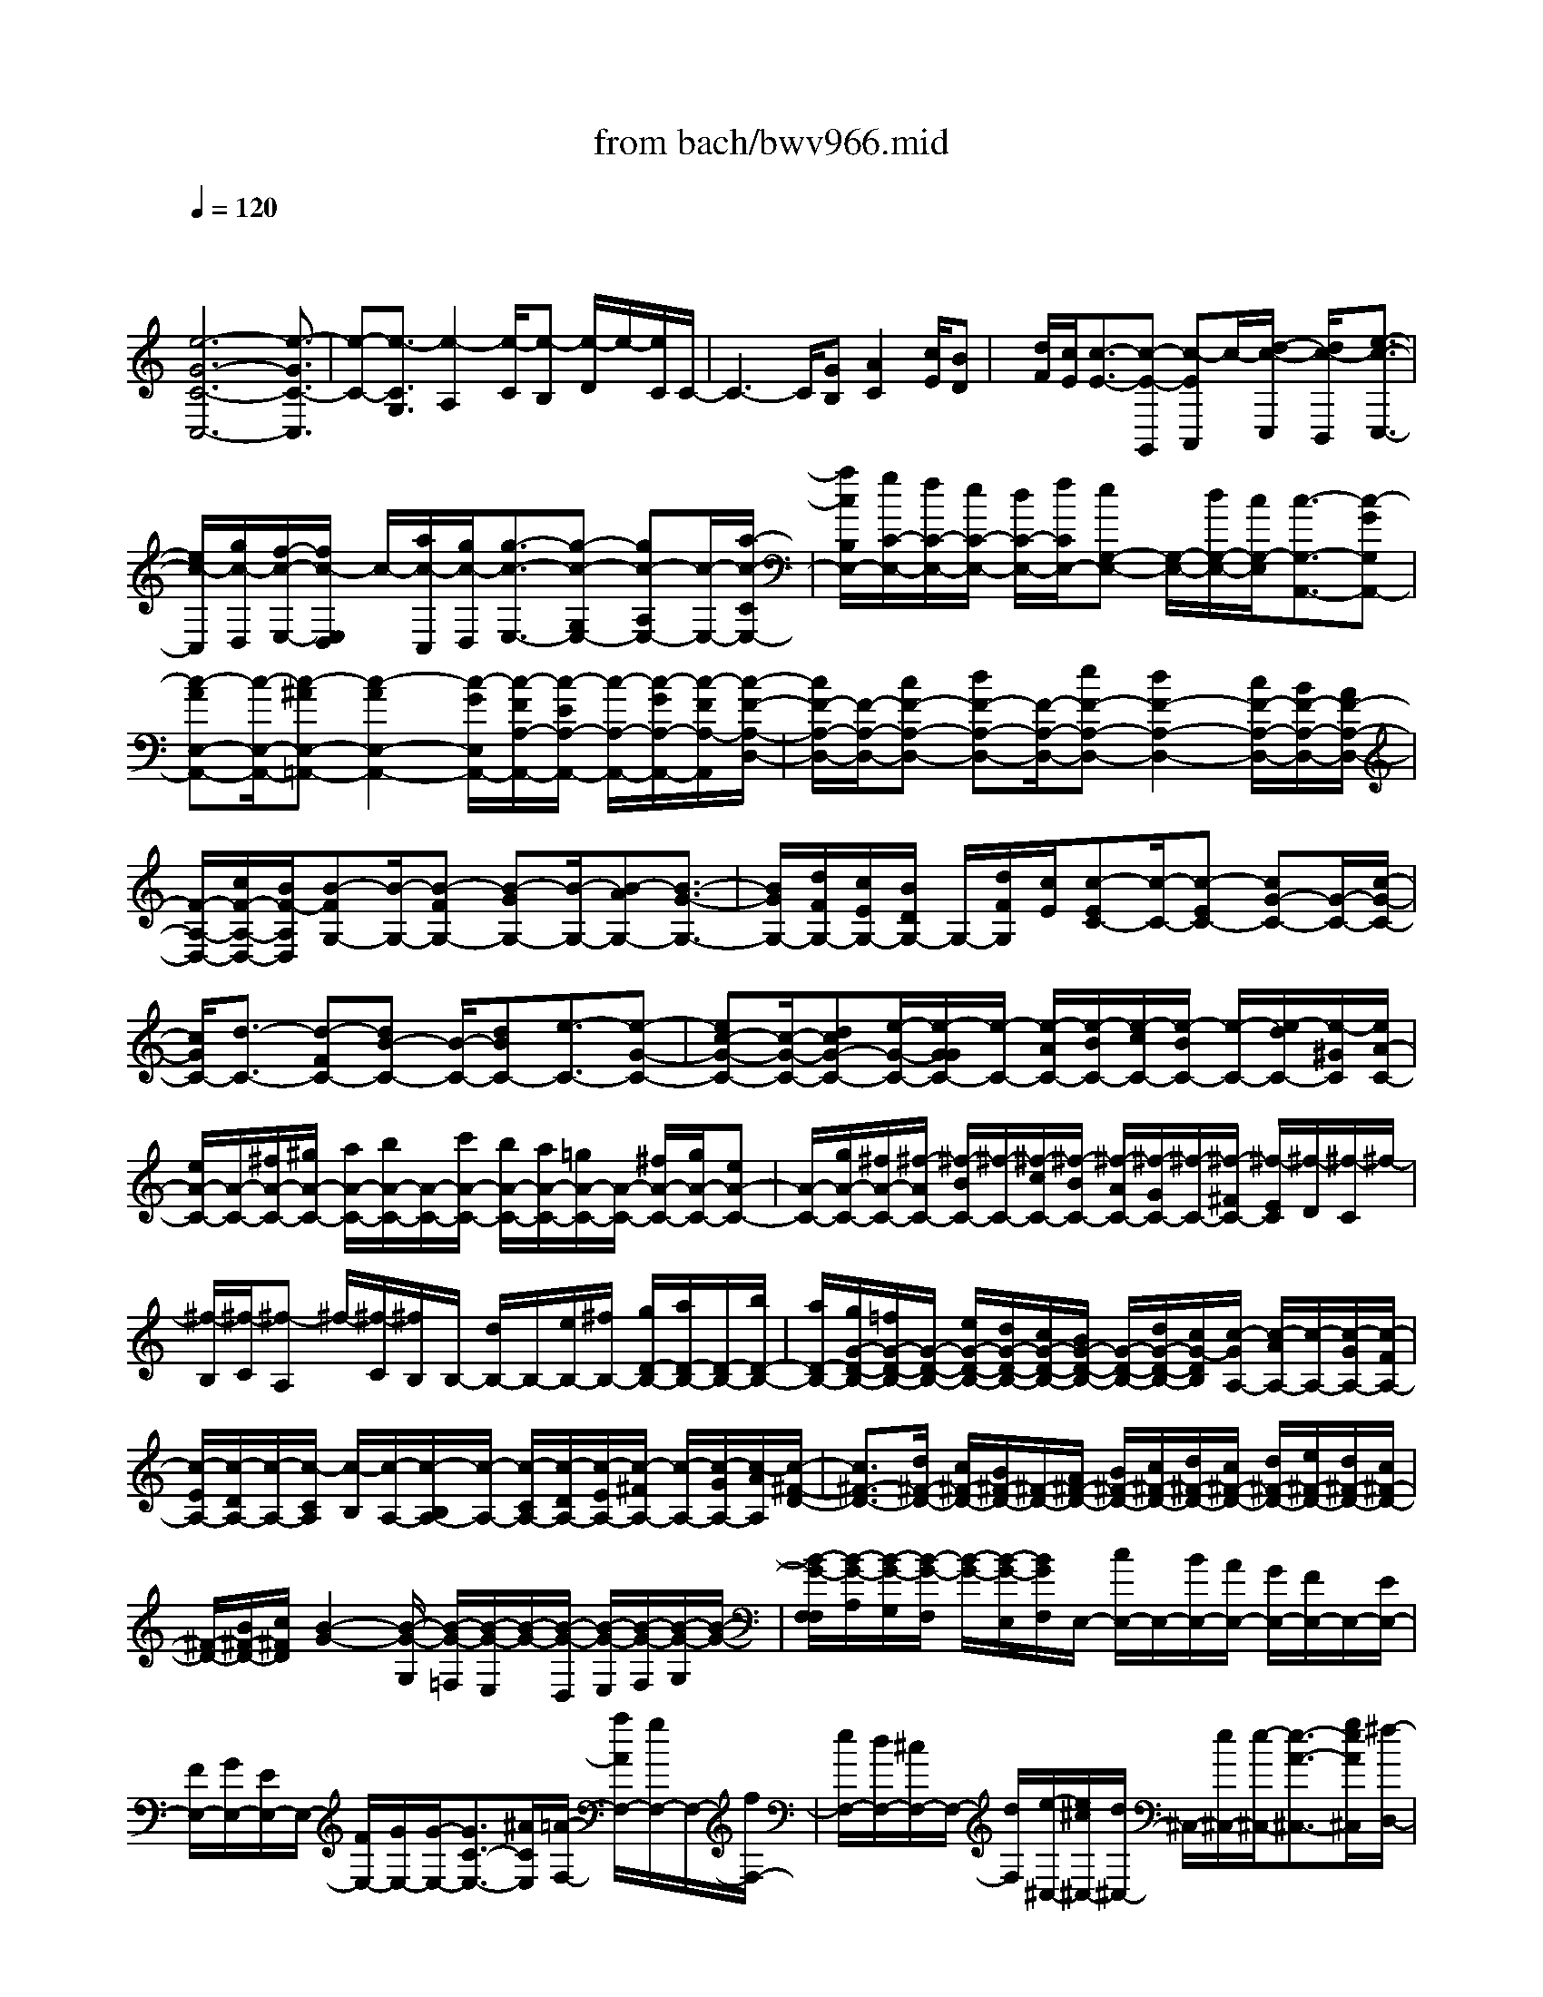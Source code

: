 X: 1
T: from bach/bwv966.mid
M: 4/4
L: 1/8
Q:1/4=120
K:C % 0 sharps
V:1
% harpsichord: John Sankey
%%MIDI program 6
%%MIDI program 6
%%MIDI program 6
%%MIDI program 6
%%MIDI program 6
%%MIDI program 6
%%MIDI program 6
%%MIDI program 6
%%MIDI program 6
%%MIDI program 6
%%MIDI program 6
%%MIDI program 6
% Track 1
x/2
[e6-G6-C6-C,6-][e3/2-G3/2C3/2-C,3/2]| \
[e-C-][e3/2-C3/2G,3/2][e2-A,2][e/2-C/2][e-B,] [e/2-D/2]e/2-[e/2C/2]C/2-| \
C3-C/2[GB,][A2C2][c/2E/2][BD]| \
x/2[d/2F/2][c/2E/2][c3/2-E3/2-][c-E-G,,] [c-EA,,]c/2-[d/2-c/2-C,/2] [d/2c/2-B,,/2][e3/2-c3/2-C,3/2-]|
[e/2c/2-C,/2][g/2c/2-D,/2][f/2-c/2-E,/2-][f/2c/2-E,/2D,/2] c/2-[a/2c/2-C,/2][g/2c/2-D,/2][g3/2-c3/2-E,3/2-][g-c-G,E,-] [gc-A,E,-][c/2-E,/2-][a/2-c/2-C/2E,/2-]| \
[a/2c/2B,/2E,/2-][g/2C/2-E,/2-][f/2C/2-E,/2-][e/2C/2-E,/2-] [d/2C/2-E,/2-][f/2C/2E,/2-][eG,-E,-] [G,/2-E,/2-][d/2G,/2-E,/2-][c/2G,/2-E,/2][c3/2-G,3/2-A,,3/2-][c-GG,A,,-]| \
[c-AE,-A,,-][c/2-E,/2-A,,/2-][c-^AE,-=A,,-][c2-A2E,2-A,,2-][c/2-G/2E,/2A,,/2-][c/2-F/2A,/2-A,,/2-][c/2-E/2A,/2-A,,/2-] [c/2-A,/2-A,,/2-][c/2-G/2A,/2-A,,/2-][c/2-F/2A,/2-A,,/2][c/2-F/2-A,/2-D,/2-]| \
[c/2F/2-A,/2-D,/2-][F/2-A,/2-D,/2-][cF-A,-D,-] [dF-A,-D,-][F/2-A,/2-D,/2-][eF-A,-D,-][d2F2-A,2-D,2-][c/2F/2-A,/2-D,/2-][B/2F/2-A,/2-D,/2-][A/2F/2-A,/2-D,/2-]|
[F/2-A,/2-D,/2-][c/2F/2-A,/2-D,/2-][B/2F/2-A,/2D,/2][B-FG,-][B/2-G,/2-][B-FG,-] [B-GG,-][B/2-G,/2-][B-AG,-][B3/2-G3/2-G,3/2-]| \
[B/2G/2G,/2-][d/2F/2G,/2-][c/2E/2G,/2-][B/2D/2G,/2-] G,/2-[d/2F/2G,/2][c/2E/2][c-EC-][c/2-C/2-][c-EC-] [cG-C-][G/2-C/2-][c/2-G/2-C/2-]| \
[c/2G/2C/2-][d3/2-C3/2-] [d-FC-][dB-C-] [B/2-C/2-][dBC-][e3/2-C3/2-][e-G-C-]| \
[ec-G-C-][c/2-G/2-C/2-][dcG-C-][e/2-G/2-C/2-][e/2-G/2G/2C/2-][e/2-C/2-] [e/2-A/2C/2-][e/2-B/2C/2-][e/2-c/2C/2-][e/2-B/2C/2-] [e/2-C/2-][e/2-d/2C/2-][e/2-^G/2C/2][e/2A/2-C/2-]|
[e/2A/2-C/2-][A/2-C/2-][^f/2A/2-C/2-][^g/2A/2-C/2-] [a/2A/2-C/2-][b/2A/2-C/2-][A/2-C/2-][c'/2A/2-C/2-] [b/2A/2-C/2-][a/2A/2-C/2-][=g/2A/2-C/2-][A/2-C/2-] [^f/2A/2-C/2-][g/2A/2-C/2-][eA-C-]| \
[A/2-C/2-][g/2A/2-C/2-][^f/2A/2-C/2-][^f/2-A/2C/2-] [^f/2-B/2C/2-][^f/2-C/2-][^f/2-c/2C/2-][^f/2-B/2C/2-] [^f/2-A/2C/2-][^f/2-G/2C/2-][^f/2-C/2-][^f/2-^F/2C/2-] [^f/2-E/2C/2][^f/2-D/2][^f/2-C/2]^f/2-| \
[^f/2-B,/2][^f/2-C/2][^f-A,] ^f/2-[^f/2-C/2][^f/2B,/2]B,/2- [d/2B,/2-]B,/2-[e/2B,/2-][^f/2B,/2-] [g/2D/2-B,/2-][a/2D/2-B,/2-][D/2-B,/2-][b/2D/2-B,/2-]| \
[a/2D/2-B,/2-][g/2G/2-D/2-B,/2-][=f/2G/2-D/2-B,/2-][G/2-D/2-B,/2-] [e/2G/2-D/2-B,/2-][d/2G/2-D/2-B,/2-][c/2G/2-D/2-B,/2-][B/2G/2-D/2-B,/2-] [G/2-D/2-B,/2-][d/2G/2-D/2-B,/2-][c/2G/2-D/2B,/2][c/2-G/2A,/2-] [c/2-A/2A,/2-][c/2-A,/2-][c/2-G/2A,/2-][c/2-F/2A,/2-]|
[c/2-E/2A,/2-][c/2-D/2A,/2-][c/2-A,/2-][c/2-C/2A,/2] [c/2-B,/2][c/2-A,/2-][c/2-B,/2A,/2-][c/2-A,/2-] [c/2-C/2A,/2-][c/2-D/2A,/2-][c/2-E/2A,/2-][c/2-^F/2A,/2-] [c/2-A,/2-][c/2-G/2A,/2-][c/2-A/2A,/2][c/2-^F/2-D/2-]| \
[c3/2^F3/2-D3/2-][d/2^F/2-D/2-] [c/2^F/2-D/2-][B/2^F/2-D/2-][^F/2-D/2-][A/2^F/2-D/2-] [B/2^F/2-D/2-][c/2^F/2-D/2-][d/2^F/2-D/2-][c/2^F/2-D/2-] [d/2^F/2-D/2-][e/2^F/2-D/2-][d/2^F/2-D/2-][c/2^F/2-D/2-]| \
[^F/2-D/2-][B/2^F/2-D/2-][c/2^F/2D/2][B2-G2-][B/2-G/2-G,/2] [B/2-G/2-=F,/2][B/2-G/2-E,/2][B/2-G/2-][B/2-G/2-D,/2] [B/2-G/2-E,/2][B/2-G/2-F,/2][B/2-G/2-G,/2][B/2-G/2-]| \
[B/2-G/2-F,/2F,/2][B/2-G/2-A,/2][B/2-G/2-G,/2][B/2-G/2-F,/2] [B/2-G/2-][B/2-G/2-E,/2][B/2G/2F,/2]E,/2- [c/2E,/2-]E,/2-[B/2E,/2-][A/2E,/2-] [G/2E,/2-][F/2E,/2-]E,/2-[E/2E,/2-]|
[F/2E,/2-][G/2E,/2-][E/2E,/2-]E,/2- [F/2E,/2-][G/2E,/2-][G/2-E,/2-][G3/2C3/2-E,3/2-][^A/2C/2E,/2][=A/2-F,/2-] [a/2A/2F,/2-][g/2F,/2-]F,/2-[f/2F,/2-]| \
[e/2F,/2-][d/2F,/2-][^c/2F,/2-]F,/2- [d/2F,/2][e/2-^C,/2-][e/2^c/2^C,/2-][d/2^C,/2-] ^C,/2-[e/2^C,/2-][e/2-^C,/2-][e3/2-A3/2-^C,3/2-][g/2e/2A/2^C,/2][^f/2-D,/2-]| \
[^f/2-d/2D,/2-][^f/2-=c/2D,/2-][^f/2-D,/2-][^f/2-B/2D,/2-] [^f/2-A/2D,/2-][^f/2-G/2D,/2-][^f/2-^F/2D,/2-][^f/2-D,/2-] [^f/2G/2D,/2-][A/2D,/2-][^F/2D,/2-][G/2D,/2-] D,/2-[A/2D,/2-][A/2-D,/2-][A/2-D/2-D,/2-]| \
[AD-D,-][c/2D/2-D,/2][B/2-D/2G,/2-] [g/2B/2-G,/2-][=f/2B/2-G,/2-][B/2-G,/2-][e/2B/2-G,/2-] [d/2B/2G,/2-][c/2G,/2-][B/2G,/2-]G,/2- [c/2G,/2-][d/2-G,/2-][d/2B/2G,/2-][c/2G,/2-]|
G,/2-[d/2G,/2-][d/2-G,/2-][d3/2G3/2-G,3/2-][f/2G/2-G,/2][e-GC,-][e/2-C,/2-][e-GC,] [ec-A,,-][c/2-A,,/2-][a/2-c/2-A,,/2-]| \
[a/2c/2-A,,/2][f-cD,-][f/2-D,/2-] [f-AD,][fB-G,,-] [B/2-G,,/2-][dB-G,,][e-BC,-][e/2-C,/2-][e-^GC,]| \
[eA-F,-][A/2-F,/2-][fA-F,][d-AB,,-][d/2-B,,/2-] [d-^FB,,][d^G-E,-] [^G/2-E,/2-][B^GE,][c/2-A,,/2-]| \
[c-A,,-][c-EA,,] [cA-A,-][A/2-A,/2-][dAA,-][^A3/2-=A,3/2-] [^A-D=A,][^AE-=G,-]|
[E/2-G,/2-][^AEG,][=A/2=F/2-F,/2-] [^A/2F/2-F,/2-][c/2F/2-F,/2-][F/2-F,/2-][d/2F/2-F,/2-] [c/2F/2-F,/2-][^A/2F/2-F,/2-][=A/2F/2-F,/2-][F/2F,/2-] [G/2F,/2-][F/2-F,/2-][G/2F/2-F,/2-][A/2F/2-F,/2-]| \
[F/2-F,/2-][^A/2F/2-F,/2-][=A/2F/2F,/2-][G/2F,/2-] [F/2F,/2-]F,/2-[E/2F,/2][c/2D/2-^F,/2-] [d/2D/2-^F,/2-][e/2D/2-^F,/2-][D/2-^F,/2-][=f/2D/2-^F,/2-] [e/2D/2-^F,/2-][d/2D/2-^F,/2-][c/2D/2-^F,/2-][D/2-^F,/2-]| \
[B/2D/2-^F,/2-][A/2D/2-^F,/2-][B/2D/2-^F,/2-][c/2D/2-^F,/2-] [D/2-^F,/2-][d/2D/2-^F,/2-][c/2D/2-^F,/2-][B/2D/2-^F,/2-] [A/2D/2-^F,/2-][D/2-^F,/2-][G/2D/2-^F,/2-][^F/2D/2-^F,/2-] [G/2D/2-^F,/2-][A/2D/2-^F,/2-][D/2-^F,/2-][B/2D/2-^F,/2-]| \
[A/2D/2-^F,/2-][G/2D/2-^F,/2-][^F/2D/2-^F,/2-][D/2^F,/2-] [E/2^F,/2-][D/2^F,/2-][E/2^F,/2-][^F/2^F,/2-] ^F,/2-[G/2^F,/2-][^F/2^F,/2-][E/2^F,/2-] [D/2^F,/2-]^F,/2-[C/2^F,/2][B,/2G,/2-]|
[C/2G,/2-][D/2G,/2-]G,/2-[E/2G,/2-] [d/2-D/2G,/2-][d/2-C/2G,/2-][d/2-B,/2G,/2-][d/2-G,/2-] [d/2A,/2G,/2][B/2-G,/2][B/2-A,/2][B/2-B,/2] B/2-[B/2-C/2][B/2-D/2-B,/2][B/2-D/2-A,/2]| \
[B/2-D/2-G,/2][B/2-D/2-][B/2D/2=F,/2][G/2-E,/2] [G/2-F,/2][G/2-G,/2]G/2-[G/2-A,/2] [g/2-G/2-G,/2][g/2-G/2-F,/2][g/2-G/2-E,/2][g/2-G/2-] [g/2G/2D,/2][e/2-C,/2][e/2-D,/2][e/2-E,/2]| \
e/2-[e/2-F,/2][e/2-G/2-E,/2][e/2-G/2-D,/2] [e/2-G/2-C,/2][e/2-G/2-][e/2-G/2B,,/2][e/2-c/2-A,,/2] [e/2-c/2-B,,/2][e/2-c/2-C,/2][e/2-c/2-][e/2c/2-D,/2] [a/2-c/2-C,/2][a/2-c/2-B,,/2][a/2-c/2-A,,/2][a/2-c/2-]| \
[a/2c/2-G,,/2][d/2-c/2-F,,/2][d/2-c/2-G,,/2][d/2-c/2-A,,/2] [d/2-c/2-][d/2-c/2B,,/2][d/2-c/2-A,,/2][d/2-c/2-G,,/2] [d/2-c/2-F,,/2][d/2-c/2-][d/2-c/2E,,/2][d3/2F3/2-D,,3/2-][eF-D,,-]|
[dF-D,,-][F/2-D,,/2-][e/2F/2-D,,/2-] [f/2F/2-D,,/2][cF-G,,-][B/2F/2-G,,/2-] [c/2B/2F/2-G,,/2-][c/2F/2-G,,/2-][B3/2F3/2-G,,3/2-][cF-G,,][c/2-F/2-C,,/2-]| \
[c/2-F/2C,,/2-][c/2-C,,/2-][c-FC,,-] [cE-C,,-][E/2-C,,/2-][^AE-C,,-][=A-EC,,-][A/2-C,,/2-] [A-GC,,-][A-FC,,-]| \
[A/2-C,,/2-][A-EC,,-][A3/2-F3/2-C,,3/2-][A-F-EC,,-] [A-F-DC,,-][A/2-F/2-C,,/2-][A-FCC,,-][AD-B,-C,,-][D/2-B,/2-C,,/2-]| \
[AD-B,-C,,-][G3/2D3/2-B,3/2-C,,3/2-][F-DB,C,,-][F/2C,,/2-] [E4-C4-G,4-C,,4-]|
[E8-C8-G,8-C,,8-]| \
[E4-C4-G,4-C,,4-] [E-C-G,-C,,][E/2C/2G,/2]x2x/2| \
x4 E/2x/2F<GG-| \
G/2G3/2 G/2x/2 (3AGFE/2x/2  (3DCG|
F/2x/2 (3GAGF/2x/2  (3EDA G/2x/2A/2B/2| \
x/2 (3AGFE/2x/2 (3BABc3/2B/2x/2| \
 (3AGA [B/2-F/2]B/2-[B/2G/2][c/2-E/2] c/2-[c/2F/2][c/2-D/2]c/2- [c/2F/2][c/2-E/2]c/2-[c/2D/2]| \
[c/2E/2]x/2[e/2C/2][d/2G/2-] G/2-[c/2G/2][B/2G,/2-]G,/2- [A/2G,/2-][G/2G,/2]x/2d/2 [c/2B,/2-]B,/2-[d/2B,/2][e/2C/2-]|
C/2-[d/2C/2-][c/2C/2-]C/2- [B/2C/2-][A/2C/2-]C/2e/2 [d/2C/2-]C/2-[e/2C/2][^f/2D/2-] D/2-[e/2D/2-][d/2D/2-]D/2-| \
[c/2D/2-][B/2D/2-]D/2^f/2 [e/2D/2-]D/2-[^f/2D/2][g3/2E3/2-][^f/2E/2-]E/2- [e/2E/2]d/2x/2e/2| \
[c/2E/2-E,/2]E/2-[d/2E/2^F,/2][B/2D/2-G,/2-] [D/2-G,/2-][c/2D/2G,/2][A/2C/2-G,/2-][C/2-G,/2-] [c/2C/2G,/2][B/2D/2-G,/2-][D/2-G,/2-][A/2D/2-G,/2] [B/2D/2-G,/2]D/2-[G/2D/2A,/2][e/2-G,/2]| \
e/2-[e/2-=F,/2][e/2-G/2-E,/2][e/2-G/2-] [e/2-G/2D,/2][e/2-c/2-C,/2][e/2c/2-][c/2-G,/2] [e/2-c/2-F,/2][e/2-c/2-][e/2c/2-G,/2][f/2-c/2-A,/2] [f/2-c/2][f/2-G,/2][f/2-A/2-F,/2][f/2-A/2-]|
[f/2-A/2E,/2][f/2-d/2-D,/2][f/2d/2-][d/2-A,/2] [f/2-d/2-G,/2][f/2-d/2-][f/2d/2-A,/2][g/2-d/2-B,/2] [g/2-d/2][g/2-A,/2][g/2-B/2-G,/2][g/2-B/2-] [g/2-B/2F,/2][g/2-e/2-E,/2][g/2e/2-][e/2-B,/2]| \
[g/2-e/2-A,/2][g/2-e/2-][g/2e/2-B,/2][a3/2-e3/2C3/2][a/2-f/2-B,/2][a/2-f/2-] [a/2-f/2A,/2][a/2-B/2-G,/2][a/2B/2-][B/2-A,/2] [d/2-B/2-F,/2][d/2-B/2-][d/2B/2G,/2][g/2-E,/2]| \
g/2-[g/2-F,/2][g/2-B/2-D,/2][g/2-B/2-] [g/2-B/2F,/2][g/2-c/2-E,/2][g/2c/2-][c/2D,/2] [g/2-^A/2-E,/2][g/2-^A/2-][g/2^A/2C,/2][=a/2-c/2-F,/2] [a/2-c/2-][a/2c/2-G,/2][g/2-c/2-E,/2][g/2-c/2-]| \
[g/2c/2G,/2][f/2-d/2-F,/2][f/2-d/2-][f/2d/2E,/2] [e/2-c/2-F,/2][e/2-c/2-][e/2c/2D,/2][d/2-B/2G,/2-] [d/2-G,/2-][d/2-c/2G,/2][d/2-A/2G,,/2-][d/2-G,,/2-] [d/2c/2G,,/2][B/2G,/2-]G,/2-[A/2G,/2]|
[B/2F,/2-]F,/2-[G/2F,/2][c/2-E,/2] c/2-[c/2-F,/2][c/2-C/2-D,/2][c/2-C/2-] [c/2C/2-F,/2][c/2-C/2E,/2]c/2-[c/2D,/2] [^A/2-E,/2]^A/2-[^A/2C,/2][=A/2F,/2-]| \
F,/2-[^A/2F,/2][G/2E,/2-]E,/2- [^A/2E,/2][=A/2F,/2-]F,/2-[G/2F,/2] [A/2C,/2-]C,/2-[E/2C,/2][F/2D,/2-] D,/2-[G/2D,/2][E/2C,/2-]C,/2-| \
[G/2C,/2][F/2D,/2-]D,/2-[E/2D,/2] [F/2A,,/2-]A,,/2-[C/2A,,/2][D/2B,,/2-] B,,/2-[A,/2B,,/2-][G,/2B,,/2-]B,,/2- [F,/2B,,/2][E,/2C,/2-]C,/2-[G,/2C,/2-]| \
[e/2C/2-C,/2]C/2-[f/2C/2-D,/2][g/2-C/2-E,/2] [g/2-C/2-][g/2C/2-F,/2][g/2-C/2-D,/2][g/2-C/2-] [g/2C/2-F,/2][g/2-C/2-E,/2][g/2-C/2-][g/2C/2-D,/2] [g/2C/2-E,/2]C/2-[a/2C/2-C,/2][g/2C/2-G,/2-]|
[C/2-G,/2-][f/2C/2G,/2-][e/2B,/2-G,/2-][B,/2-G,/2-] [d/2B,/2G,/2][c/2A,/2-]A,/2-[g/2A,/2-] [f/2E/2-A,/2-][E/2-A,/2-][g/2E/2A,/2-][a/2F/2-A,/2-] [F/2-A,/2][g/2F/2-][f/2F/2-A,/2-][F/2-A,/2-]| \
[e/2F/2-A,/2][d/2F/2-B,/2-][F/2B,/2-][a/2B,/2-] [g/2^F/2-B,/2-][^F/2-B,/2-][a/2^F/2B,/2-][b/2G/2-B,/2-] [G/2-B,/2][a/2G/2-][g/2G/2-B,/2-][G/2-B,/2-] [=f/2G/2-B,/2][e/2G/2-C/2-][G/2C/2-][b/2C/2-]| \
[a/2^G/2-C/2-][^G/2-C/2-][b/2^G/2C/2-][c'-A-C][c'/2A/2-][b/2A/2-A,/2-][A/2-A,/2-] [a/2A/2A,/2][=g/2D/2-B,/2-][D/2-B,/2-][a/2D/2-B,/2] [f/2D/2-A,/2-][D/2-A,/2-][g/2D/2-A,/2][e/2D/2-G,/2-]| \
[D/2-G,/2-][f/2D/2-G,/2][d/2D/2-E,/2-][D/2-E,/2-] [f/2D/2E,/2][e/2C/2-A,/2-][C/2-A,/2-][d/2C/2-A,/2] [e/2C/2-G,/2-][C/2-G,/2-][c/2C/2-G,/2][d/2C/2-F,/2-] [C/2-F,/2-][e/2C/2-F,/2][c/2C/2-D,/2-][C/2-D,/2-]|
[e/2C/2D,/2][d/2B,/2-G,/2-][B,/2-G,/2-][c/2B,/2-G,/2] [d/2B,/2-F,/2-][B,/2-F,/2-][G/2B,/2F,/2][c/2C/2-E,/2-] [C/2-E,/2-][B/2C/2-E,/2][c/2C/2-C,/2-][C/2-C,/2-] [G/2C/2C,/2][d/2B,,/2-]B,,/2-[c/2B,,/2]| \
[d/2G,,/2-]G,,/2-[G/2G,,/2][e/2-C,/2] e/2-[e/2B,,/2][c/2-C,/2]c/2- [c/2G,,/2]D,/2x/2C,/2 [B/2-D,/2]B/2-[B/2G,,/2][c/2E,/2-]| \
E,/2-[B/2E,/2][cC,-] [G/2C,/2][d/2B,,/2-]B,,/2-[c/2B,,/2] [dG,,-][G/2G,,/2][e/2C,/2-] C,/2-[d/2C,/2][eC,,-]| \
[G/2C,,/2][f/2D,,/2-]D,,/2-[e/2D,,/2] [f/2D,/2-]D,/2-[G/2D,/2][g/2E,/2-] E,/2-[f/2E,/2][g-C,-] [g/2G/2C,/2][A/2-F,/2]A/2-[A/2E,/2]|
[c/2-F,/2]c/2-[c/2C,/2][f/2D,/2-] D,/2-[e/2D,/2][f-B,,-] [f/2F/2B,,/2][G/2-E,/2]G/2-[G/2D,/2] [B/2-E,/2]B/2-[B/2B,,/2][e/2C,/2-]| \
C,/2-[d/2C,/2][e-A,,-] [e/2E/2A,,/2][F/2-D,/2]F/2-[F/2C,/2] [A/2-D,/2]A/2-[A/2A,,/2][d/2B,,/2-] B,,/2-[c/2B,,/2][d-G,,-]| \
[d/2D/2G,,/2][E/2-C,/2]E/2-[E/2B,,/2] [G/2-C,/2]G/2-[G/2G,,/2][c/2A,,/2-] A,,/2-[B/2A,,/2][c/2C,/2-]C,/2- [E/2C,/2][^F/2D,/2-]D,/2-[E/2D,/2]| \
[^F/2C,/2-]C,/2-[D/2C,/2][G/2B,,/2-] B,,/2-[^F/2B,,/2][G/2G,,/2-]G,,/2- [D/2G,,/2][A/2^F,,/2-]^F,,/2-[G/2^F,,/2] [A/2D,,/2-]D,,/2-[D/2D,,/2][B/2-G,/2]|
B/2-[B/2^F,/2][g/2-G,/2]g/2- [g/2D,/2][c/2-A,/2]c/2-[c/2G,/2] [g/2A,/2]x/2[^f/2D,/2][g/2-B,/2] g/2-[g/2A,/2][d/2-B,/2]d/2-| \
[d/2D,/2][e/2-C/2]e/2-[e/2B,/2] [c'/2-C/2]c'/2-[c'/2D,/2][^f/2D/2-] D/2-[d/2D/2][g/2B,/2]x/2 [a/2C/2][g/2D/2-][^f/2D/2-][g/2D/2]| \
[g/2^f/2D,/2-][^f/2D,/2-][g/2D,/2][g/2-G,/2] g/2-[g/2-^F,/2][g/2-G,/2]g/2- [g/2-D,/2][g/2-A,/2]g/2-[g/2-G,/2] [g/2-B/2A,/2]g/2-[g/2-c/2D,/2][g/2-d/2-B,/2]| \
[g/2-d/2-][g/2-d/2C/2][g/2-d/2-A,/2][g/2-d/2-] [g/2-d/2C/2][g/2d/2-B,/2]d/2-[d/2A,/2] [d/2B,/2]x/2[e/2G,/2][d/2B,/2-] B,/2-[c/2B,/2][B/2D/2-]D/2-|
[A/2D/2][G/2B,/2-]B,/2-[d/2B,/2] [c/2G,/2-]G,/2-[d/2G,/2][e/2C/2-] C/2-[d/2C/2][c/2E/2-]E/2- [B/2E/2][A/2C/2-]C/2-[e/2C/2]| \
[d/2A,/2-]A,/2-[e/2A,/2][^f/2D/2-] D/2-[e/2D/2][d/2^F/2-]^F/2- [c/2^F/2][B/2D/2-]D/2-[^f/2D/2] [e/2B,/2-]B,/2-[^f/2B,/2][g/2-E/2-]| \
[gE-][^f/2E/2-]E/2- [e/2E/2]d/2x/2e/2 [a/2-c/2^F/2-][a/2-^F/2-][a/2d/2^F/2][b3/2B3/2-G3/2-][a/2B/2-G/2-][B/2-G/2-]| \
[g/2B/2-G/2-][^f/2B/2-G/2-][B/2G/2]g/2 [e/2c/2-A/2-][c/2-A/2-][^f/2c/2A/2][d3/2-B3/2][d/2-c/2A/2]d/2- [d/2-B/2G/2][d/2-A/2-^F/2][d/2-A/2-][d/2A/2G/2]|
[c/2-G/2-E/2][c/2-G/2-][c/2-G/2^F/2][c/2-^F/2-D/2] [c/2-^F/2-][c/2^F/2-E/2][c/2-^F/2-C/2][c/2-^F/2-] [c/2^F/2-E/2][B/2-^F/2-D/2][B/2-^F/2-][B/2-^F/2C/2] [B/2-^F/2-D/2][B/2-^F/2-][B/2-^F/2B,/2][B/2-E/2-C/2]| \
[B/2-E/2-][B/2E/2-D/2][B/2-E/2-B,/2][B/2-E/2-] [B/2E/2-D/2][A/2-E/2-C/2][A/2-E/2-][A/2-E/2B,/2] [A/2-E/2-C/2][A/2-E/2-][A/2-E/2A,/2][A/2-D/2-B,/2] [A/2-D/2-][A/2D/2-C/2][A/2-D/2-A,/2][A/2-D/2-]| \
[A/2D/2-C/2][G/2-D/2-B,/2][G/2-D/2-][G/2-D/2A,/2] [G/2-D/2-B,/2][G/2-D/2-][G/2-D/2G,/2][G/2-C/2A,/2-] [G/2-A,/2-][G/2-D/2A,/2][G/2-B,/2G,/2-][G/2-G,/2-] [G/2D/2G,/2][^F/2-C/2A,/2-][^F/2-A,/2-][^F/2-B,/2A,/2]| \
[^F/2-C/2D,/2-][^F/2-D,/2-][^F/2A,/2D,/2][G/2B,/2-G,/2-] [B,/2-G,/2-][A/2B,/2G,/2-][^F/2A,/2-G,/2-][A,/2-G,/2-] [A/2A,/2G,/2][G/2B,/2-]B,/2-[^F/2B,/2] [G/2^C/2-]^C/2-[E/2^C/2][^F/2-D/2]|
^F/2-[^F/2E/2][^F/2-=C/2]^F/2- [^F/2E/2][B/2-D/2]B/2-[B/2-C/2] [B/2-D/2]B/2-[B/2-B,/2][B/2-C/2] B/2D/2[B/2-B,/2]B/2-| \
[B/2D/2][A/2-C/2]A/2-[A/2-B,/2] [A/2-C/2]A/2-[A/2-A,/2][A/2-E/2] A/2=F/2[G/2-D/2]G/2- [G/2F/2][c/2-E/2]c/2-[c/2-D/2]| \
[c/2-E/2]c/2-[c/2-C/2][c/2-D/2] c/2E/2[c/2-C/2]c/2- [c/2E/2][B/2-D/2]B/2-[B/2-C/2] [B/2-D/2]B/2-[B/2-B,/2][B/2-C/2]| \
B/2D/2[B/2-B,/2]B/2- [B/2D/2][A/2-C/2]A/2-[A/2B,/2] [e/2-C/2]e/2-[e/2-A,/2][e/2B,/2] x/2C/2[e/2-A,/2]e/2-|
[e/2C/2][d/2-B,/2]d/2-[d/2A,/2] [g/2-B,/2]g/2-[g/2-G,/2][g/2-A,/2] g/2B,/2[g/2-G,/2]g/2- [g/2B,/2][^f/2-A,/2]^f/2-[^f/2G,/2]| \
[c'/2-A,/2]c'/2-[c'/2-^F,/2][c'/2-G,/2] c'/2A,/2[c'/2-^F,/2]c'/2- [c'/2A,/2][b/2-G,/2]b/2-[b/2^F,/2] [e/2-G,/2]e/2-[e/2-E,/2][e/2^F,/2]| \
x/2G,/2[e/2-E,/2]e/2- [e/2G,/2][^d/2-^F,/2]^d/2-[^d/2E,/2] [a/2-^F,/2]a/2-[a/2-^D,/2][a/2E,/2-] E,/2-[g/2E,/2][a/2B,/2-]B,/2-| \
[^f/2B,/2][g/2E/2-]E/2-[^f/2E/2] [g/2G,/2-]G,/2-[e/2G,/2][^f/2A,/2-] A,/2-[e/2A,/2][^f/2B,/2-]B,/2- [^d/2B,/2][e/2C/2-]C/2-[^d/2C/2]|
[e/2G,/2-]G,/2-[B/2G,/2][c/2A,/2-] A,/2-[B/2A,/2][c-^F,-] [c/2-E/2^F,/2][c/2^D/2-B,/2-][^D/2-B,/2-][^F/2^D/2B,/2] [B/2^D/2-]^D/2-[A/2^D/2][G/2E/2-]| \
E/2-[^F/2E/2-][G/2E/2]x/2 E/2-[e/2E/2-]E/2^d/2 [e/2G,/2]x/2[^f/2A,/2][^d/2B,/2-] B,/2-[e/2B,/2][^c/2B,/2-]B,/2-| \
[e/2B,/2][^d/2B,/2-]B,/2-[^c/2B,/2] [^d/2B,/2]x/2[B/2=C/2][g/2-B,/2] g/2-[g/2-^f/2A,/2][g/2-e/2G,/2]g/2- [g/2^d/2^F,/2][e/2-E,/2]e/2-[e/2-B,/2]| \
[^g/2-e/2-A,/2][^g/2-e/2-][^g/2e/2-B,/2][a/2-e/2C/2] a/2-[a/2-=g/2B,/2][a/2-^f/2A,/2]a/2- [a/2e/2G,/2][^f/2-^F,/2]^f/2-[^f/2-^C/2] [^a/2-^f/2-B,/2][^a/2-^f/2-][^a/2^f/2-^C/2][b/2-^f/2=D/2]|
b/2-[b/2-=a/2=C/2][b/2-g/2B,/2]b/2- [b/2^f/2A,/2][e/2-G,/2]e/2-[e/2^D/2] [a/2-^f/2-^C/2][a/2-^f/2-][a/2^f/2^D/2][g3/2B3/2-E3/2][^f/2B/2-=D/2]B/2-| \
[e/2B/2-=C/2][^d/2-B/2-B,/2][^d/2-B/2-][^d/2B/2-C/2] [^f/2-B/2-A,/2][^f/2-B/2-][^f/2-B/2-B,/2][^f/2-B/2-G,/2] [^f/2-B/2-][^f/2B/2-A,/2][e/2B/2-^F,/2]B/2- [^d/2B/2-A,/2][e/2-B/2-G,/2][e/2-B/2-][e/2B/2-^F,/2]| \
[=d/2-B/2-^G,/2][d/2-B/2-][d/2B/2-E,/2][c/2-B/2-A,/2] [c/2-B/2-][c/2-B/2B,/2][c/2-A/2=G,/2]c/2- [c/2-^G/2B,/2][c/2-A/2A,/2]c/2-[c/2E/2=G,/2] [^F/2-A,/2]^F/2-[A/2-^F/2^F,/2][A/2-^D/2-B,/2-]| \
[A/2^D/2-B,/2-][A/2^D/2B,/2][G/2E/2-A,/2-][E/2-A,/2-] [A/2E/2-A,/2][G/2E/2-B,/2-][G/2^F/2E/2-B,/2-][^F/2-E/2B,/2] [^F^D-B,,-][E/2^D/2B,,/2][E-E,,-][E/2^D/2E,,/2][E/2E,/2-]E,/2-|
[B,/2E,/2][^F/2^D,/2-]^D,/2-[E/2^D,/2] [^F/2B,,/2-]B,,/2-[B,/2B,,/2][G/2-E,/2] G/2-[G/2^D,/2][E/2-E,/2]E/2- [E/2B,,/2]^F,/2x/2E,/2| \
[^D/2-^F,/2]^D/2-[^D/2B,,/2][E/2G,/2-] G,/2-[^D/2G,/2][E/2E,/2-]E,/2- [B,/2E,/2][^F/2^D,/2-]^D,/2-[E/2^D,/2] [^F/2B,,/2-]B,,/2-[B,/2B,,/2][G/2E,/2-]| \
E,/2-[^F/2E,/2][G/2E,,/2-]E,,/2- [B,/2-E,,/2][A/2B,/2^F,,/2-]^F,,/2-[G/2^F,,/2] [A/2^F,/2-]^F,/2-[B,/2^F,/2][B/2G,/2-] G,/2-[A/2G,/2][B/2E,/2-]E,/2-| \
[B,/2E,/2][^C/2A,/2-]A,/2-[E/2A,/2] [^F/2G,/2-]G,/2-[G/2G,/2][A/2^F,/2-] ^F,/2-[G/2^F,/2][A/2E,/2-]E,/2- [^C/2E,/2][^D/2^F,/2-]^F,/2-[^F/2^F,/2]|
[B/2B,,/2-]B,,/2-[A/2B,,/2][G/2-E,/2] G/2-[G/2^D,/2][e/2-E,/2]e/2- [e/2B,,/2][A/2-^F,/2]A/2-[A/2E,/2] [e/2^F,/2]x/2[^d/2B,,/2][e/2-G,/2]| \
e/2-[e/2^F,/2][B/2-G,/2]B/2- [B/2B,,/2][=c/2A,/2]x/2[E/2G,/2] [^F/2A,/2]x/2[A/2B,,/2][^D/2B,/2-] B,/2-[A/2B,/2][G/2C/2-]C/2-| \
[^F/2C/2][G/2A,/2-][G/2^F/2A,/2-][A/2-^F/2-A,/2] [B/2A/2-^F/2-B,/2-][A/2^F/2-B,/2-][c/2^F/2B,/2][=d3/2E3/2-^G,3/2][d3/2E3/2^F,3/2][d3/2^G,3/2-E,3/2]| \
[d/2^G,/2-D,/2-][^G,/2-D,/2-][=f/2^G,/2-D,/2][e/2^G,/2-C,/2-] [^G,/2-C,/2-][d/2^G,/2C,/2-][c/2A,/2C,/2-]C,/2- [B/2^G,/2C,/2-][A/2A,/2-C,/2]A,/2-[e/2A,/2-] [d/2A,/2-^C,/2-][A,/2-^C,/2-][e/2A,/2-^C,/2][f/2A,/2-D,/2-]|
[A,/2-D,/2-][e/2A,/2D,/2-][d/2B,/2D,/2-]D,/2- [=c/2A,/2D,/2-][B/2B,/2-D,/2]B,/2-[^f/2B,/2-] [e/2B,/2-^D,/2-][B,/2-^D,/2-][^f/2B,/2-^D,/2][=g/2B,/2-E,/2-] [B,/2-E,/2-][=f/2B,/2E,/2-][e/2C/2E,/2-]E,/2-| \
[=d/2B,/2E,/2-][c/2C/2-E,/2]C/2-[^g/2C/2-] [^f/2C/2-E,/2-][C/2-E,/2-][^g/2C/2-E,/2][a3/2C3/2=F,3/2][=g/2B,/2^F,/2-]^F,/2- [^f/2A,/2^F,/2][e/2B,/2-G,/2-][B,/2-G,/2-][=f/2B,/2-G,/2]| \
[d/2B,/2-^G,/2-][B,/2-^G,/2-][e/2B,/2^G,/2][c-A,-][c/2-A/2A,/2-][c/2-=G/2A,/2-][c/2-A,/2-] [c/2-F/2A,/2-][c/2E/2A,/2-]A,/2-[d/2F/2A,/2-] [B/2D/2A,/2-]A,/2-[c/2E/2A,/2-][A/2C/2-A,/2-]| \
[C/2-A,/2-][e/2C/2A,/2-][d/2E/2-A,/2-][E/2-A,/2-] [c/2E/2A,/2][B/2D/2-D,/2-][D/2-D,/2-][c/2D/2D,/2-] [A/2C/2-D,/2-][C/2-D,/2-][B/2C/2D,/2-][^G/2-B,/2-D,/2] [^G/2-B,/2-][^G/2-B,/2-F,/2][^G/2-B,/2-E,/2][^G/2-B,/2-]|
[^G/2B,/2D,/2][A/2-E/2-C,/2][A/2-E/2-][A/2E/2-D,/2] [=G/2-E/2-B,,/2][G/2-E/2-][G/2E/2-C,/2][F/2-E/2A,,/2-] [F/2-A,,/2-][F/2-E/2A,,/2][F/2-D/2A,/2-][F/2-A,/2-] [F/2-C/2A,/2][F/2B,/2-^G,/2-][B,/2-^G,/2-][=G/2B,/2-^G,/2]| \
[E/2-B,/2=G,/2-][E/2-G,/2-][E/2-C/2G,/2][E/2A,/2-^F,/2-] [A,/2-^F,/2-][D/2A,/2-^F,/2][E/2A,/2-=F,/2-][A,/2-F,/2-] [F/2A,/2F,/2][G/2B,/2-E,/2-][B,/2-E,/2-][F/2B,/2E,/2-] [A/2^C/2-E,/2-][^C/2-E,/2-][G/2^C/2E,/2][F/2-D/2-]| \
[F/2-D/2-][F/2-D/2-D,/2][F/2-D/2-E,/2][F/2-D/2-] [F/2D/2-F,/2][E/2-D/2-G,/2][E/2-D/2-][E/2-D/2F,/2] [E/2-^C/2-A,/2][E/2-^C/2-][E/2^C/2G,/2][D-F,-][A/2D/2-F,/2][B/2D/2-E,/2-][D/2-E,/2-]| \
[^c/2D/2E,/2][d/2F,/2-]F,/2-[^c/2F,/2] [e/2G,/2-]G,/2-[d/2G,/2][^c/2-A,/2] ^c/2-[^c/2B,/2][B/2G,/2]x/2 [A/2A,/2][d3/2-F,3/2]|
[d/2-F/2D,/2]d/2-[d/2-G/2E,/2][d/2-A/2-F,/2] [d/2-A/2-][d/2-A/2G,/2][d/2-A/2-E,/2][d/2-A/2-] [d/2-A/2G,/2][d/2-A/2-F,/2][d/2-A/2-][d/2-A/2E,/2] [d/2-A/2F,/2]d/2-[d/2-^A/2G,/2][d/2-=A/2F,/2-]| \
[d/2-F,/2-][d/2-G/2F,/2-][d/2-F/2F,/2-][d/2-F,/2-] [d/2E/2F,/2]D-[A/2D/2-] [^f/2-G/2D/2-][^f/2-D/2-][^f/2A/2D/2][g/2-^A/2G,/2-] [g/2-G,/2-][g/2-=A/2G,/2-][g/2-G/2G,/2-][g/2-G,/2-]| \
[g/2-=F/2G,/2][gE-][B/2E/2-] [^g/2-A/2E/2-][^g/2-E/2-][^g/2B/2E/2][a/2-=c/2A,/2-] [a/2-A,/2-][a/2-^A/2=A,/2-][a/2-A/2A,/2-][a/2-A,/2-] [a/2-=G/2A,/2][aF-][^c/2F/2-]| \
[g/2-B/2F/2-][g/2-F/2-][g/2^c/2F/2][f/2-d/2-^A,/2] [f/2-d/2-][f/2-d/2^A/2][f/2-=c/2=A/2]f/2- [f/2-^A/2G/2][f/2=A/2-F/2-][A/2-F/2-][f/2A/2-F/2-] [e/2A/2-F/2-][A/2-F/2-][d/2A/2-F/2-][^c/2-A/2-F/2]|
[^c/2-A/2-][^c/2-A/2F,/2][^c/2-G/2G,/2]^c/2- [^c/2-F/2A,/2][^c/2E/2-^A,/2-][E/2-^A,/2-][^c/2E/2-^A,/2] [d/2E/2-=A,/2]E/2-[e/2-E/2G,/2][eF-A,-][A/2F/2-A,/2-][B/2F/2-A,/2-][F/2-A,/2-]| \
[^c/2F/2-A,/2-][d/2F/2A,/2-]A,/2-[d/2F/2A,/2-] [e/2E/2A,/2-]A,/2-[f/2D/2A,/2-][g/2E/2-A,/2-] [E/2-A,/2-][B/2E/2-A,/2][^c/2E/2-G,/2-][E/2-G,/2-] [d/2E/2-G,/2][^c/2E/2A,/2-]A,/2-[g/2E/2A,/2-]| \
[f/2D/2A,/2-]A,/2-[e/2^C/2A,/2][f/2-D/2D,/2-] [f/2-D,/2-][f/2^C/2D,/2-][d/2-D/2D,/2-][d/2-D,/2-] [d/2-A,/2D,/2][d/2E/2]x/2D/2 [^c/2-E/2]^c/2-[^c/2A,/2][d/2F/2-]| \
F/2-[^c/2F/2][d/2D/2-]D/2- [A/2D/2][e/2^C/2-]^C/2-[d/2^C/2] [e/2A,/2-]A,/2-[A/2A,/2][f/2-D/2] f/2-[f/2^C/2][d/2-D/2]d/2-|
[d/2A,/2][^c/2-E/2]^c/2-[^c/2D/2] [^a/2-E/2]^a/2-[^a/2=A,/2][a/2-F/2] a/2-[a/2E/2][d/2-F/2]d/2- [d/2A,/2][^d/2-G/2]^d/2-[^d/2F/2]| \
[g/2-G/2]g/2-[g/2-A,/2][g/2A/2-] A/2-[^c/2A/2-][=d/2A/2-]A/2- [e/2A/2]A-[A/2G/2] [B/2F/2]x/2[^c/2E/2][d/2F/2-]| \
F/2-[^c/2F/2][d/2D/2-]D/2- [A/2D/2][e/2^C/2-]^C/2-[d/2^C/2] [e/2A,/2-]A,/2-[A/2A,/2][f/2D/2-] D/2-[e/2D/2][f/2D,/2-]D,/2-| \
[A/2D,/2][g/2E,/2-]E,/2-[f/2E,/2] [g/2E/2-]E/2-[A/2E/2][a/2F/2-] F/2-[g/2F/2][a-F,-] [a/2A/2F,/2][^A/2G,/2-]G,/2-[=A/2G,/2]|
[^A/2G/2]x/2[d/2F/2][g/2E/2-] E/2-[f/2E/2][g-E,-] [g/2G/2E,/2][=A/2F,/2-]F,/2-[G/2F,/2] [A/2F/2]x/2[=c/2E/2][f/2D/2-]| \
D/2-[e/2D/2][f-D,-] [f/2F/2D,/2][G/2E,/2-]E,/2-[F/2E,/2] [G/2E/2]x/2[B/2D/2][e/2^C/2-] ^C/2-[d/2^C/2][e-A,-]| \
[e/2E/2A,/2][F/2D/2-]D/2-[E/2D/2] [F/2=C/2-]C/2-[A/2C/2][d/2^A,/2-] ^A,/2-[c/2^A,/2][d/2G,/2-]G,/2- [^A/2G,/2][e/2C/2-]C/2-[d/2C/2]| \
[e/2C,/2-]C,/2-[^A/2C,/2][f/2D,/2-] D,/2-[e/2D,/2][f/2D/2-]D/2- [^A/2D/2][g/2E/2-]E/2-[f/2E/2] [g/2E,/2-]E,/2-[^A/2E,/2][=A/2F,/2-]|
F,/2-[G/2F,/2][A/2F/2]x/2 [c/2E/2][f/2D/2-]D/2-[e/2D/2] [f/2C/2-]C/2-[A/2C/2][G/2^A,/2-] ^A,/2-[F/2^A,/2][G/2G,/2-]G,/2-| \
[^A/2G,/2][^d/2C/2-]C/2-[=d/2C/2] [^d/2^A,/2-]^A,/2-[G/2^A,/2][F/2=A,/2-] A,/2-[E/2A,/2-][F/2A,/2-]A,/2- [C/2-A,/2-][A-CA,-][A/2-C/2A,/2]| \
[A/2F/2-A,,/2]F/2-[A/2F/2-^A,,/2][G/2-F/2C,/2-] [G/2-C,/2-][G/2-F/2C,/2][G/2-E/2C,/2-][G/2-C,/2-] [G/2-=D/2C,/2][G/2E/2-C,/2-][E/2-C,/2-][G/2E/2-C,/2] [=A/2E/2-C,/2]E/2-[^A/2E/2-D,/2][c/2-E/2C,/2]| \
c/2-[c/2-E/2^A,,/2][c/2-F/2=A,,/2]c/2- [c/2-G/2G,,/2][c/2-A/2-F,,/2][c/2-A/2-][c/2A/2-C,/2] [d/2A/2-^A,,/2]=A/2-[e/2A/2-C,/2][f/2-A/2-D,/2] [f/2-A/2-][f/2-A/2C,/2][f/2-G/2^A,,/2]f/2-|
[f/2-=A/2A,,/2][f/2-^A/2-G,,/2][f/2-^A/2-][f/2^A/2-D,/2] [e/2^A/2-C,/2]^A/2-[f/2^A/2-D,/2][g/2-^A/2-E,/2] [g/2-^A/2-][g/2-^A/2D,/2][g/2-=A/2C,/2]g/2- [g/2-^A/2^A,,/2][g/2-c/2-=A,,/2][g/2-c/2-][g/2c/2-E,/2]| \
[f/2c/2-D,/2]c/2-[g/2c/2-E,/2][a3/2c3/2-F,3/2][g/2c/2-E,/2]c/2- [f/2c/2-D,/2][e/2-c/2-C,/2][e/2-c/2-][e/2c/2D,/2] [d/2-G/2-^A,,/2][d/2-G/2-][d/2G/2-C,/2][c/2-G/2=A,,/2]| \
c/2-[c/2-F/2^A,,/2][c/2-G/2G,,/2]c/2- [c/2-E/2^A,,/2][c/2F/2-=A,,/2]F/2-[^A/2F/2-G,,/2] [c/2F/2-=A,,/2]F/2-[A/2F/2-F,,/2][^A/2-F/2G,,/2] ^A/2-[^A/2-E/2=A,,/2][^A/2-F/2F,,/2]^A/2-| \
[^A/2-D/2=A,,/2][^A/2E/2-G,,/2]E/2-[=A/2E/2-F,,/2] [^A/2E/2-G,,/2]E/2-[G/2E/2C,,/2][=A/2-F/2F,,/2-] [A/2-F,,/2-][A/2-C/2F,,/2-][A/2-D/2F,,/2-][A/2-F,,/2-] [A/2-E/2F,,/2-][A/2-F/2F,,/2]A/2-[A/2-G/2]|
[A/2-E/2F,/2-][A/2-F,/2-][A/2F/2F,/2-][B/2-G/2-F,/2] [B/2-G/2-][B/2-G/2F,/2][B/2-G/2-E,/2][B/2-G/2-] [B/2G/2D,/2][c/2-G/2-E,/2][c/2-G/2-][c/2-G/2D,/2] [c/2-G/2E,/2]c/2-[c/2A/2C,/2][B/2-G/2G,/2-]| \
[B/2-G,/2-][B/2-F/2G,/2][B/2-E/2G,,/2-][B/2-G,,/2-] [B/2D/2G,,/2][^A/2-C/2]^A/2-[^A/2-G/2] [^A/2-F/2E,/2-][^A/2-E,/2-][^A/2G/2E,/2][=A-F,-][A/2-G/2F,/2-][A/2-F/2F,/2-][A/2-F,/2-]| \
[A/2E/2F,/2-][c/2-D/2F,/2-][c/2-F,/2][c/2-A/2] [c/2-G/2^F,/2-][c/2-^F,/2-][c/2A/2^F,/2][B-G,-][B/2-A/2G,/2-][B/2-G/2G,/2-][B/2-G,/2-] [B/2=F/2G,/2-][d/2-E/2G,/2-][d/2-G,/2][d/2-B/2]| \
[d/2-A/2^G,/2-][d/2-^G,/2-][d/2B/2^G,/2][c3/2-A,3/2][c/2-B/2=G,/2]c/2- [c/2-A/2F,/2][c/2-G/2E,/2]c/2-[c/2-A/2F,/2] [c/2-F/2D,/2]c/2-[c/2-G/2E,/2][c/2A/2-F,/2]|
A/2-[c/2A/2-E/2][d/2A/2-D/2]A/2- [e/2A/2C/2][f/2G/2-B,/2]G/2-[e/2G/2-C/2] [g/2G/2-A,/2]G/2-[f/2G/2-B,/2][e/2-G/2C/2-] [e/2-C/2-][e/2-G/2C/2][e/2-A/2B,/2-][e/2-B,/2-]| \
[e/2-B/2B,/2][e/2-c/2A,/2-][e/2-A,/2-][e/2B/2A,/2] [^f/2-d/2D/2-][^f/2-D/2-][^f/2c/2D/2][g/2B/2-G/2-] [B/2-G/2-][a/2B/2G/2-][^f/2A/2-G/2-][A/2-G/2-] [a/2A/2G/2-][g/2B/2-G/2-][B/2-G/2-][=f/2B/2-G/2-]| \
[g/2B/2G/2-]G/2-[e/2c/2G/2-][f/2d/2G/2-] G/2-[g/2e/2G/2-][e/2c/2G/2-]G/2- [g/2e/2G/2-][f/2d/2G/2-]G/2-[e/2c/2G/2-] [f/2d/2G/2-]G/2-[d/2B/2G/2][e/2c/2G/2-]| \
G/2-[f/2d/2G/2-][d/2B/2G/2-]G/2- [f/2d/2G/2-][e/2c/2G/2-]G/2-[d/2B/2G/2-] [e/2c/2G/2]x/2[^f/2A/2][g-B-][g/2B/2-A/2][d/2-B/2-=F/2][d/2-B/2-]|
[d/2B/2-A/2][e/2-B/2-G/2][e/2-B/2-][e/2-B/2F/2] [e/2-c/2-G/2][e/2-c/2-][e/2-c/2E/2][e/2-A/2-F/2] [e/2-A/2-][e/2A/2-G/2][e/2-A/2-E/2][e/2-A/2-] [e/2A/2-G/2][d/2-A/2-F/2][d/2-A/2-][d/2-A/2E/2]| \
[d/2-B/2-F/2][d/2-B/2-][d/2-B/2D/2][d/2-G/2E/2] d/2-[d/2-A/2F/2][d/2-F/2D/2]d/2- [d/2A/2F/2][c/2-G/2E/2]c/2-[c/2-F/2D/2] [c/2-G/2E/2]c/2-[c/2-E/2C/2][c/2-F/2D/2-]| \
[c/2-D/2-][c/2-G/2D/2][c/2-E/2C/2-][c/2-C/2-] [c/2G/2C/2][B/2-F/2D/2-][B/2-D/2-][B/2-E/2D/2] [B/2-F/2G,/2-][B/2-G,/2-][B/2D/2G,/2][c/2-E/2-C/2] [c/2-E/2-][c/2E/2-B,/2][G/2-E/2-C/2][G/2-E/2-]| \
[G/2-E/2G,/2][G/2D/2]x/2C/2 [B/2-D/2]B/2-[B/2G,/2][c/2E/2-] E/2-[B/2E/2][c/2C/2-]C/2- [G/2C/2]d/2x/2c/2|
[d/2G,/2-]G,/2-[G/2G,/2][e/2-C/2] e/2-[e/2-D/2][e/2-E/2-^A,/2][e/2-E/2-] [e/2-E/2D/2][e/2-=A/2-C/2][e/2-A/2-][e/2A/2-^A,/2] [=a/2-A/2-C/2][a/2-A/2-][a/2A/2-A,/2][d/2-A/2-^A,/2]| \
[d/2-=A/2-][d/2-A/2C/2][d/2-D/2-A,/2][d/2-D/2-] [d/2-D/2C/2][d/2-G/2-^A,/2][d/2-G/2-][d/2G/2-=A,/2] [g/2-G/2-^A,/2][g/2-G/2-][g/2G/2-G,/2][c/2-G/2-=A,/2] [c/2-G/2-][c/2-G/2^A,/2][c/2-C/2-G,/2][c/2-C/2-]| \
[c/2-C/2^A,/2][c/2-F/2-=A,/2][c/2-F/2-][c/2F/2-G,/2] [f/2-F/2-A,/2][f/2-F/2-][f/2F/2-F,/2][^A/2F/2-G,/2-] [F/2-G,/2-][c/2F/2-G,/2][=A/2F/2-F,/2-][F/2-F,/2-] [c/2F/2F,/2][^A/2E/2-G,/2-][E/2-G,/2-][=A/2E/2-G,/2]| \
[^A/2E/2-C,/2-][E/2-C,/2-][G/2E/2C,/2][=A/2-F/2-F,/2] [A/2-F/2-][A/2-F/2-E,/2][A/2-F/2-F,/2][A/2F/2-] [F/2C,/2]G,/2x/2F,/2 [E/2-G,/2]E/2-[E/2C,/2][F/2A,/2-]|
A,/2-[E/2A,/2][F/2F,/2-]F,/2- [C/2F,/2-][G/2F,/2]x/2F/2 [G/2C,/2-]C,/2-[C/2C,/2][A/2F,/2] x/2[G/2E,/2][A/2F,/2]x/2| \
[F/2C,/2][^A/2G,/2]x/2[=A/2F,/2] [^A/2G,/2]x/2[G/2C,/2][c/2=A,/2] x/2[^A/2G,/2][c/2=A,/2]x/2 [C/2E,/2][D/2F,/2]x/2[F/2E,/2]| \
[A/2F,/2]x/2[c/2D,/2][^A/2G,/2] x/2[=A/2F,/2][^A/2G,/2]x/2 [^A,/2D,/2][C/2E,/2]x/2[E/2D,/2] [G/2E,/2]x/2[^A/2C,/2][=A/2-F,/2]| \
A/2-[A/2E,/2][A,/2-F,/2]A,/2- [A,/2F,,/2][^A,/2-G,,/2]^A,/2-[^A,/2^A,,/2] [=A/2-D,/2]A/2-[A/2F,/2][G/2-E,/2] G/2-[G/2D,/2][G,/2-E,/2]G,/2-|
[G,/2E,,/2][A,/2-F,,/2]A,/2-[A,/2A,,/2] [G/2-C,/2]G/2-[G/2E,/2][F/2-D,/2] F/2-[F/2C,/2][F,/2-D,/2]F,/2- [F,/2D,,/2][G,/2-E,,/2]G,/2-[G,/2G,,/2]| \
[F/2-B,,/2]F/2-[F/2D,/2][E/2C,/2] x/2[D/2B,,/2][E/2C,/2]x/2 [G,/2E,,/2][A,/2F,,/2]x/2[E/2E,,/2] [D/2F,,/2]x/2[C/2D,,/2][B,/2G,,/2-]| \
G,,/2-[A,/2G,,/2][B,/2G,/2]x/2 [G,/2F,/2][C/2E,/2-]E,/2-[B,/2E,/2] [C/2C,/2-]C,/2-[G,/2C,/2][A,/2F,/2-] F,/2-[G,/2F,/2-][A,/2F,/2]x/2| \
[C/2E,/2][D/2F,/2-]F,/2-[C/2F,/2] [D/2D,/2-]D,/2-[A,/2D,/2][B,/2G,/2-] G,/2-[A,/2G,/2-][B,/2G,/2]x/2 [D/2F,/2][E/2G,/2-]G,/2-[D/2G,/2]|
[E/2E,/2-]E,/2-[B,/2E,/2][C/2A,/2-] A,/2-[B,/2A,/2-][C/2A,/2]x/2 [E/2G,/2][F/2A,/2-]A,/2-[E/2A,/2] [F/2F,/2-]F,/2-[C/2F,/2][D/2B,/2-]| \
B,/2-[C/2B,/2-][D/2B,/2]x/2 [F/2A,/2][G/2B,/2-]B,/2-[F/2B,/2] [G/2G,/2-]G,/2-[D/2G,/2][E/2-C/2] E/2-[E/2B,/2][c/2-C/2]c/2-| \
[c/2G,/2][F/2-D/2]F/2-[F/2C/2] [c/2-D/2]c/2-[c/2G,/2][G/2-E/2] G/2-[G/2D/2][c/2-E/2]c/2- [c/2G,/2][A/2-F/2]A/2-[A/2E/2]| \
[d/2-F/2]d/2-[d/2-G,/2][d/2E/2-] E/2-[G/2E/2-][A/2E/2-]E/2- [B/2E/2-][c-E-][d/2c/2-E/2-] [e/2c/2-E/2-][c/2-E/2-][f/2c/2-E/2][g/2-c/2-E/2-]|
[g/2-c/2E/2-][g/2A/2E/2-][g/2-G/2E/2]g/2- [g/2F/2][g-E-][g/2E/2-D/2] [g/2E/2-C/2]E/2-[a/2E/2-B,/2][g/2E/2-C/2-] [E/2-C/2-][f/2E/2C/2][e/2B,/2-G,/2-][B,/2-G,/2-]| \
[d/2B,/2G,/2][c/2C/2-A,/2-][C/2-A,/2-][g/2C/2-A,/2] [f/2C/2-E,/2-][C/2-E,/2-][g/2C/2-E,/2][a/2C/2-F,/2-] [C/2-F,/2-][g/2C/2F,/2-][f/2A,/2-F,/2-][A,/2-F,/2-] [e/2A,/2F,/2-][d/2D/2-F,/2-][D/2-F,/2][a/2D/2-]| \
[g/2D/2-^F,/2-][D/2-^F,/2-][a/2D/2-^F,/2][b/2D/2-G,/2-] [D/2-G,/2-][a/2D/2G,/2-][g/2B,/2-G,/2-][B,/2-G,/2-] [=f/2B,/2G,/2-][e/2E/2-G,/2-][E/2-G,/2][b/2E/2-] [a/2E/2-^G,/2-][E/2-^G,/2-][b/2E/2-^G,/2][c'/2-E/2-A,/2-]| \
[c'EA,-][b/2C/2-A,/2-][C/2-A,/2-] [a/2C/2A,/2][=g/2D/2-B,/2-][D/2-B,/2-][a/2D/2-B,/2] [f/2D/2-G,/2-][D/2-G,/2-][g/2D/2-G,/2][e/2D/2-C/2-] [D/2-C/2-][f/2D/2-C/2][d/2D/2-B,/2-][D/2-B,/2-]|
[f/2D/2B,/2][e/2C/2-A,/2-][C/2-A,/2-][d/2C/2-A,/2] [e/2C/2-G,/2-][C/2-G,/2-][c/2C/2-G,/2][d/2C/2-F,/2-] [C/2-F,/2-][e/2C/2-F,/2][c/2C/2-D,/2-][C/2-D,/2-] [e/2C/2D,/2][d/2B,/2-G,/2-][B,/2-G,/2-][c/2B,/2-G,/2]| \
[d/2B,/2-F,/2-][B,/2-F,/2-][B/2B,/2F,/2][c/2C/2-E,/2-] [C/2-E,/2-][d/2C/2-E,/2-][B/2C/2-E,/2-][C/2-E,/2-] [d/2C/2E,/2-][c/2E,/2-]E,/2B/2 [c/2E,,/2]x/2[A/2F,,/2][B/2G,,/2-]| \
G,,/2-[c/2G,,/2][A/2G,,/2-]G,,/2- [c/2G,,/2][B/2G,,/2-]G,,/2-[A/2G,,/2] [B/2G,,/2]x/2[G/2A,,/2][e/2-G,,/2] e/2-[e/2-G/2F,,/2][e/2-A/2E,,/2]e/2-| \
[e/2B/2D,,/2][c/2-C,,/2]c/2-[e/2c/2-G,,/2] [d/2c/2-F,,/2]c/2-[e/2c/2G,,/2][f/2-A,,/2] f/2-[f/2-A/2G,,/2][f/2-B/2F,,/2]f/2- [f/2c/2E,,/2][d/2-D,,/2]d/2-[^f/2d/2-A,,/2]|
[e/2d/2-G,,/2]d/2-[^f/2d/2A,,/2][g/2-B,,/2] g/2-[g/2-B/2A,,/2][g/2-c/2G,,/2]g/2- [g/2d/2=F,,/2][e/2-E,,/2]e/2-[g/2e/2-B,,/2] [f/2e/2-A,,/2]e/2-[g/2e/2B,,/2][a/2-C,/2-]| \
[a/2-C,/2-][a/2-d/2C,/2][a/2-e/2B,,/2]a/2- [a/2f/2A,,/2][g/2-G,,/2]g/2-[b/2g/2-A,,/2] [a/2g/2-F,,/2]g/2-[b/2g/2-G,,/2][c'/2-g/2-E,,/2] [c'/2-g/2-][c'/2g/2-E,/2][b/2g/2-D,/2]g/2-| \
[a/2g/2C,/2][g/2B,,/2]x/2[a/2C,/2] [f/2A,,/2]x/2[g/2B,,/2][e-C,-][e/2-d/2C,/2-][e/2-c/2C,/2-][e/2-C,/2-] [e/2-^A/2C,/2-][e/2-=A/2C,/2-][e/2-C,/2][e/2-^A/2]| \
[e/2-G/2C,/2-][e/2-C,/2-][e/2-^A/2C,/2][e/2=A/2-F,/2-] [A/2-F,/2-][g/2A/2-F,/2][f/2A/2-E,/2-][A/2-E,/2-] [e/2A/2-E,/2][d/2A/2-F,/2-][A/2-F,/2-][e/2A/2-F,/2] [c/2A/2-D,/2-][A/2-D,/2-][d/2A/2-D,/2][B/2-A/2G,/2-]|
[B/2-G,/2-][B/2-A/2G,/2-][B/2-G/2G,/2-][B/2-G,/2-] [B/2-F/2G,/2-][B/2-E/2G,/2-][B/2-G,/2-][B/2-F/2G,/2-] [B/2-D/2G,/2-][B/2-G,/2-][B/2-F/2G,/2-][B/2^D/2-G,/2-] [^D/2-G,/2-][=d/2^D/2-G,/2-][c/2^D/2-G,/2-][^D/2-G,/2-]| \
[^A/2^D/2-G,/2-][=A/2^D/2-G,/2-][^D/2-G,/2-][^A/2^D/2-G,/2-] [G/2^D/2-G,/2-][^D/2-G,/2-][=A/2^D/2-G,/2-][^F/2-^D/2G,/2-] [^F/2-G,/2-][^F/2-^D/2G,/2-][^F/2-=D/2G,/2-][^F/2-G,/2-] [^F/2-C/2G,/2-][^F/2B,/2-G,/2-][B,/2-G,/2-][G/2B,/2G,/2-]| \
[^F/2A,/2G,/2-]G,/2-[A/2C/2G,/2-][G/2-B,/2-G,/2] [G/2-B,/2-][G/2B,/2A,/2][G/2-B,/2-G,/2][G/2-B,/2-] [G/2B,/2=F,/2][A/2-C/2-E,/2][A/2-C/2-][A/2C/2F,/2] [B/2-D/2-D,/2][B/2-D/2-][B/2D/2F,/2][c/2-E/2-E,/2]| \
[c/2-E/2-][c/2E/2D,/2][c/2-E/2-C,/2][c/2-E/2-] [c/2E/2^A,,/2][d/2-F/2-=A,,/2][d/2-F/2-][d/2F/2^A,,/2] [e/2-G/2-G,,/2][e/2-G/2-][e/2G/2=A,,/2][f/2-A/2-F,,/2] [f/2-A/2-][f/2A/2G,,/2][a/2-c/2-F,,/2][a/2-c/2-]|
[a/2c/2E,,/2][b/2-d/2-D,,/2][b/2-d/2-][b/2d/2E,,/2] [c'/2-e/2-C,,/2][c'/2-e/2-][c'/2-e/2E,,/2][c'/2-f/2D,,/2-] [c'/2-D,,/2-][c'/2e/2D,,/2][b/2-f/2G,,/2]b/2- [b/2d/2F,,/2][c'/2-g/2-E,,/2][c'/2-g/2-][c'/2g/2F,,/2]| \
[f/2-d/2-D,,/2][f/2-d/2-][f/2d/2-F,,/2][g/2-d/2-E,,/2] [g/2-d/2-][g/2-d/2D,,/2][g/2c/2-E,,/2]c/2- [a/2c/2-C,,/2][e3/2c3/2G,,3/2] [dBG,,-][c/2-G,,/2][c/2C,,/2-]| \
C,,/2-[c/2-C,,/2-][c/2B/2-C,,/2-][B/2C,,/2-] [AC,,-][G/2-C,,/2-][A/2-G/2C,,/2-] [A/2C,,/2-][F/2-C,,/2-][G/2-F/2C,,/2-][G/2C,,/2-] [E-C,,-][G/2-E/2-C,,/2-][A/2-G/2E/2-C,,/2-]| \
[A/2E/2-C,,/2-][BE-C,,-][c3/2-E3/2C,,3/2-][c2-C,,2-][c3-C3-C,,3-]|
[c3/2-C3/2-C,,3/2][c2-C2-][c/2C/2-] C3/2x2x/2| \
x8| \
x/2[G,4-E,4-C,4-][c3G,3-E,3-C,3-][e/2d/2G,/2-E,/2-C,/2-]| \
[f/2G,/2-E,/2-C,/2-][e2-G,2-E,2-C,2-][e/2-G,/2-E,/2-C,/2-][f/2e/2G,/2-E,/2-C,/2-][e/2G,/2-E,/2-C,/2-] [d/2c/2G,/2-E,/2-C,/2-][G,/2-E,/2-C,/2-][c/2B/2G,/2-E,/2-C,/2-][d/2G,/2-E,/2-C,/2-] [e/2G,/2-E,/2-C,/2-][f/2G,/2-E,/2-C,/2-][g/2G,/2-E,/2-C,/2-][a/2f/2G,/2E,/2-C,/2-]|
[g2-C2-E,2-C,2-] [g/2C/2-E,/2-C,/2-][a/2C/2-E,/2-C,/2-][g/2C/2-E,/2-C,/2-][f/2C/2-E,/2-C,/2-] [e/2C/2-E,/2-C,/2-][d/2C/2-E,/2-C,/2-][e/2C/2-E,/2-C,/2-][f/2C/2-E,/2-C,/2-] [g/2C/2-E,/2-C,/2-][a/2C/2-E,/2-C,/2-][b/2a/2C/2-E,/2-C,/2-][g/2C/2-E,/2-C,/2-]| \
[c'2-C2-E,2-C,2-] [c'/2C/2-E,/2-C,/2-][c'/2C/2-E,/2-C,/2-][b/2C/2-E,/2-C,/2-][a/2g/2C/2-E,/2-C,/2-] [f/2C/2-E,/2-C,/2-][e/2C/2-E,/2-C,/2-][d/2C/2-E,/2-C,/2-][c/2C/2-E,/2-C,/2-] [B/2C/2-E,/2-C,/2-][A/2C/2-E,/2-C,/2-][B/2G/2C/2E,/2C,/2][f/2-C/2-A,/2-D,/2-]| \
[f2C2-A,2-D,2-] [g/2C/2-A,/2-D,/2-][a/2C/2-A,/2-D,/2-][g/2C/2-A,/2-D,/2-][f/2C/2-A,/2-D,/2-] [e/2C/2-A,/2-D,/2-][d/2C/2-A,/2-D,/2-][e/2C/2-A,/2-D,/2-][d/2C/2-A,/2-D,/2-] [c/2C/2-A,/2-D,/2-][B/2C/2A,/2D,/2-][c/2D,/2-][B/2-F,/2-D,/2-]| \
[B2F,2-D,2-] [c/2F,/2-D,/2-][d/2F,/2-D,/2-][e/2F,/2-D,/2-][f/2B,/2-F,/2-D,/2-] [e/2B,/2-F,/2-D,/2-][d/2B,/2-F,/2-D,/2-][c/2B,/2-F,/2-D,/2-][B/2B,/2-F,/2-D,/2-] [A/2B,/2-F,/2-D,/2-][A/2G/2B,/2-F,/2D,/2][F/2E/2-C/2-B,/2G,/2-C,/2-][E/2-C/2G,/2C,/2]|
[E-A,][E-G,] [E-F,][EE,] [ED,][^FC,] [A/2B,,/2-][^G/2B,,/2][A-C,-]| \
[A-E,-C,-][A/2A,/2-E,/2-C,/2-][E/2A,/2-E,/2-C,/2-] [^F/2A,/2-E,/2-C,/2-][^G/2A,/2-E,/2-C,/2-][A/2A,/2-E,/2-C,/2-][B/2A,/2-E,/2-C,/2-] [c/2A,/2-E,/2-C,/2-][d/2A,/2-E,/2-C,/2-][e/2A,/2-E,/2-C,/2-][^f/2A,/2-E,/2-C,/2-] [^g/2A,/2-E,/2-C,/2-][a/2A,/2E,/2C,/2-][^F-A,-D,-C,-]| \
[^F3/2A,3/2-D,3/2-C,3/2-][=G/2A,/2-D,/2-C,/2-] [^F/2A,/2-D,/2-C,/2-][E/2A,/2-D,/2-C,/2-][E/2D/2A,/2-D,/2-C,/2-][^F/2A,/2-D,/2-C,/2-] [G/2A,/2-D,/2-C,/2-][A/2A,/2-D,/2-C,/2-][B/2A,/2-D,/2-C,/2-][c/2A,/2-D,/2-C,/2-] [d/2A,/2D,/2C,/2][G3/2-G,3/2-D,3/2-B,,3/2-]| \
[GG,-D,-B,,-][D/2G,/2-D,/2-B,,/2-][E/2G,/2-D,/2-B,,/2-] [^F/2G,/2-D,/2-B,,/2-][G/2G,/2-D,/2-B,,/2-][A/2G,/2-D,/2-B,,/2-][B/2G,/2-D,/2-B,,/2-] [c/2G,/2-D,/2-B,,/2-][d/2G,/2-D,/2-B,,/2-][e/2G,/2-D,/2-B,,/2-][^f/2G,/2-D,/2B,,/2] [g/2G,/2-][c3/2-G,3/2-E,3/2-A,,3/2-]|
[cG,-E,-A,,-][B/2G,/2-E,/2-A,,/2-][A/2G,/2-E,/2-A,,/2-] [B/2G,/2-E,/2-A,,/2-][c/2G,/2-E,/2-A,,/2-][d/2G,/2-E,/2-A,,/2-][e/2G,/2-E,/2-A,,/2-] [^f/2G,/2-E,/2-A,,/2-][g/2G,/2-E,/2-A,,/2-][a/2G,/2-E,/2-A,,/2-][b/2G,/2E,/2A,,/2] [c'/2^f/2-C/2-A,/2-][^fC-A,-][e/2C/2-A,/2-]| \
[d/2C/2-A,/2-][c/2C/2-A,/2-][e/2C/2-A,/2-][d/2C/2-A,/2-] [c/2C/2-A,/2-D,/2-][B/2C/2-A,/2-D,/2-][A/2C/2-A,/2-D,/2-][c/2C/2-A,/2-D,/2-] [B/2C/2-A,/2-D,/2-][A/2C/2-A,/2-D,/2-][G/2C/2-A,/2D,/2-][A/2^F/2C/2-D,/2] [G/2-C/2G,/2-][G/2-G,/2-][G-CG,-]| \
[GB,-G,][DB,-=F,] [G-B,E,-][G-A,E,-] [GG,-E,][FG,-D,] [E-G,C,-][E/2-F,/2-C,/2-][E/2-F,/2E,/2-C,/2-]| \
[E/2-E,/2-C,/2-][E/2D/2-E,/2-C,/2B,,/2-][D/2E,/2-B,,/2][C-E,A,,-][C-G,A,,][C^F,-D,-][B,^F,D,][gB,-G,-][aB,-G,-][b/2-B,/2-G,/2-]|
[b/2B,/2-G,/2-][dB,-G,-][gB,-G,-][BB,G,][dA,-^F,-][AA,^F,][BG,-][cG,-][d/2-G,/2-G,,/2-]| \
[d/2G,/2-G,,/2-][GG,-G,,-][B/2-G,/2-G,,/2-] [B/2^F/2-A,/2-G,/2-G,,/2][^F/2A,/2G,/2-][GB,G,-] [ACG,-][BD-G,-] [GDG,][DG,-]| \
[B,G,-][G,-G,,-] [DG,G,,][E^F,-] [^F^F,][GG,-E,-] [AG,-E,-][BG,-E,-]| \
[cG,-E,][dG,-B,,-] [eG,-B,,-][=f/2-G,/2-B,,/2-][g/2-f/2G,/2-B,,/2-] [g/2G,/2B,,/2-][e/2-G,/2-C,/2-B,,/2][e/2G,/2-C,/2-][c'G,-C,-][bG,-D,-C,-][a/2-G,/2-D,/2-C,/2-]|
[a/2G,/2-D,/2C,/2-][gG,-E,-C,-][c'G,E,C,][eC-G,-C,][fC-G,D,][gC-E,-][eCE,][fB,-D,-][d/2-B,/2-D,/2-]| \
[d/2B,/2D,/2][eC-][gC-C,][cC-E,][dCG,][eC-][cC][dG,-][B/2-G,/2-]| \
[c/2-B/2A,/2-G,/2][c/2A,/2][eA,,] [AC,][cE,] [EA,-][AA,-] [CA,-A,,-][EA,-A,,]| \
[FA,-D,][AA,F,] [GC-E,][^ACG,] [=AF,-][aF,-F,,] [fF,-A,,][gF,C,]|
[aF,-][eF,] [fA,,-][c/2-A,,/2-][d/2-c/2B,,/2-A,,/2] [d/2B,,/2][gE,][BD,][cC,][d/2-B,,/2-]| \
[d/2B,,/2-][BG,-B,,][cG,A,,-][A^F,A,,][BG,,][bD,][eG,][=fF,][g/2-E,/2-]| \
[g/2E,/2-][eC-E,][fCD,-][dB,-D,][eB,C,-][aA,-C,][BA,F,-][cA,-F,][d/2-A,/2-B,,/2-]| \
[d/2A,/2B,,/2-][B/2-A,/2-B,,/2-][e/2-B/2A,/2^G,/2-B,,/2-][e/2^G,/2-B,,/2-] [B/2-^G,/2-E,/2-B,,/2][B/2^G,/2E,/2][cA,-] [dA,-][cA,A,,-] [BA,,-][AA,,]|
f[eA,-] [fA,][dB,-] [cB,-][BB,B,,-] [AB,,-][=GB,,]| \
g[fB,-] [g/2-B,/2-][g/2e/2-C/2-B,/2][e/2C/2-][dC-][cCC,-][BC,-][AC,]a/2-| \
a/2[gC-][aC][fD-][eD][dF,-][cF,][BG,-][g/2-G,/2-]| \
[g/2G,/2][fB,-][gB,][eC][fG,][gE,][f/2-G,/2-] [f/2e/2-G,/2C,/2-][e/2C,/2-][fC,]|
[eG,-][dG,] [eC-][cC] [GE][cD] [eC-][fC]| \
[eB,-][dB,] [eA,-][cA,] [GC][cB,] [eA,-][fA,]| \
[eG,-][d/2-G,/2-][e/2-d/2G,/2F,/2-] [e/2F,/2-][cF,][GE,][cF,][eG,-][fG,][e/2-G,,/2-]| \
[e/2G,,/2-][dG,,][cC,-][GC,-][EE,-C,-][GE,-C,-][cG,-E,-C,-][dG,-E,-C,][c/2-G,/2-E,/2-B,,/2-]|
[c/2G,/2-E,/2-B,,/2-][BG,E,B,,][cA,,-][G/2-A,,/2-][G/2E/2-C,/2-A,,/2-][E/2C,/2-A,,/2-] [GC,-A,,-][cE,-C,-A,,-] [dE,-C,-A,,-][c/2-E,/2-C,/2-A,,/2G,,/2-][c/2E,/2-C,/2-G,,/2-]| \
[BE,C,G,,][cF,,-] [GF,,-][EC,-F,,-] [GC,-F,,-][cE,-C,-F,,-] [dE,-C,-F,,][cE,-C,-E,,-]| \
[BE,C,E,,][cF,,-] [GF,,-][EC,-F,,-] [GC,-F,,-][c/2-E,/2-C,/2-F,,/2-][d/2-c/2E,/2-C,/2-F,,/2-] [d/2E,/2-C,/2-F,,/2-][c/2-E,/2-C,/2-G,,/2-F,,/2][c/2E,/2-C,/2-G,,/2-][B/2-E,/2-C,/2-G,,/2-]| \
[B/2E,/2-C,/2-G,,/2][c/2-E,/2C,/2C,,/2-][c-C,,-] [c-G-C,,-][c3/2-G3/2-E3/2-C,,3/2-][c-G-E-C-C,,][c/2-G/2-E/2-C/2-] [c2-G2-E2-C2-C,2-]|
[c/2-G/2-E/2-C/2C,/2-][c/2-G/2-E/2C,/2-][c-GC,-] [c2C,2-] C,3/2x2x/2| \
x8| \
x3[BF,] [c/2-E,/2-][d/2-c/2E,/2D,/2-][d/2D,/2][e-c-G-C,][e-c-G-C][e/2-c/2-G/2-B,/2-]| \
[e/2-c/2-G/2-B,/2A,/2-][e/2-c/2-G/2-A,/2][e-c-G-G,] [e/2-c/2-G/2-A,/2-][e/2-c/2-G/2-A,/2G,/2-][e/2-c/2-G/2-G,/2][e-c-G-F,][e/2c/2G/2E,/2-]E,/2-[g/2-E,/2-] [g/2f/2-G,/2-E,/2-][f/2G,/2-E,/2-][e/2-G,/2E,/2-][e/2E,/2]|
[d/2-A,/2-F,/2-][e/2-d/2A,/2-F,/2-][e/2A,/2-F,/2][dD-A,-^F,-][c/2-D/2A,/2-^F,/2][c/2A,/2][B/2-G,/2-] [d/2-B/2G,/2-][d/2G,/2-][cA,-G,-] [e/2-A,/2G,/2-][e/2d/2-B,/2-G,/2-][d/2B,/2G,/2-][e/2-C/2-G,/2-]| \
[e/2C/2G,/2][=fDG,-][g/2-B,/2-G,/2] [g/2e/2-C/2-B,/2A,/2-][e/2-C/2A,/2-][e-dEA,-] [e/2-c/2-^F/2-A,/2-][e/2-c/2B/2-^G/2-^F/2A,/2-][e/2-B/2^G/2A,/2-][ec-A-A,-][^f/2-c/2-A/2-A,/2][^f/2c/2-A/2-][e/2-c/2-A/2-A,/2-]| \
[^f/2-e/2c/2-A/2-A,/2-][^f/2c/2A/2A,/2][=g-B,-] [g/2-D/2-B,/2-][g/2-D/2C/2-B,/2-][g/2-C/2B,/2-][g-DB,][gE-C-][a/2-E/2-C/2-] [a/2g/2-E/2-C/2-][g/2E/2-C/2-][aEC-]| \
[^fD-C][d/2-D/2-B,/2-][e/2-d/2D/2-C/2-B,/2] [e/2D/2-C/2][^fD-A,][g/2-D/2-B,/2-] [g/2-D/2-D/2B,/2-][g/2-D/2B,/2-][g-CB,-] [g-DB,][g/2-E/2-C/2-][a/2-g/2E/2-C/2-]|
[a/2E/2-C/2-][g-EC][g-DB,][g/2C/2-A,/2-][aC-A,] [gC-D,-][^f/2-C/2-D,/2][g/2-^f/2C/2B,/2-G,/2-] [g/2-B,/2-G,/2][g-B,-A,][g/2-B,/2-G,/2-]| \
[g/2-B,/2-G,/2][g/2-B,/2=F,/2-][g/2-C/2-F,/2E,/2-][g/2C/2-E,/2-] [g/2-C/2-E,/2][g/2C/2-][f/2-C/2-C,/2-][f/2e/2-C/2-C,/2-] [e/2C/2-C,/2][d3/2-C3/2G,3/2-] [d/2-G,/2-][d/2B,/2-G,/2-][eB,G,-]| \
[dA,-G,-][e/2-A,/2-G,/2][e/2c/2-A,/2-^F,/2-] [c/2A,/2-^F,/2-][d/2-A,/2-^F,/2][d/2A,/2][B-G,-][B/2-D/2-G,/2-][BG-D-G,-] [cG-D-G,-][B/2-G/2-D/2-G,/2-][c/2-B/2G/2-D/2-G,/2-]| \
[c/2G/2-D/2-G,/2][d/2-G/2-D/2G,,/2-][d/2-G/2G,,/2-][d/2=F/2-G,,/2] F/2[c/2-E/2-A,,/2-][c/2-F/2-E/2A,,/2-][c/2-F/2A,,/2-] [c-DA,,-][c-EA,,-] [c/2-F/2-A,,/2-][c/2-c/2F/2-A,,/2-][c/2F/2-A,,/2][B/2-F/2-A,/2-]|
[B/2F/2-A,/2-][c/2-F/2-A,/2][d/2-c/2F/2B,/2-][d/2-B,/2-] [d-^FB,-][d-EB,-] [d/2-^F/2-B,/2-][d/2-G/2-^F/2B,/2-][d/2G/2-B,/2-][d/2-G/2-B,/2] [d/2G/2-][c/2-G/2-B,,/2-][d/2-c/2G/2-B,,/2-][d/2G/2-B,,/2]| \
[e-GC,-][e-GC,-] [e/2-=F/2-C,/2-][e/2-G/2-F/2C,/2-][e/2-G/2C,/2-][eA-C,-][e/2-A/2-C,/2][e/2d/2-A/2-C/2-][d/2A/2-C/2-] [e/2-A/2-C/2][e/2A/2-][f-AD-]| \
[f/2-A/2-D/2-][f/2-A/2G/2-D/2-][f/2-G/2D/2-][f-AD-][f/2B/2-D/2-][^fB-D] [eB-D,-][^f/2-B/2-D,/2][^f/2B/2-] [g/2-B/2-E,/2-][g/2-B/2-B/2E,/2-][g/2-B/2E,/2-][g/2-A/2-E,/2-]| \
[g/2-A/2E,/2-][g/2-B/2-E,/2-][g/2-c/2-B/2E,/2-][g/2-c/2-E,/2-] [g/2-g/2c/2-E,/2-][g/2c/2-E,/2][=fc-E-] [g/2-c/2-E/2][a/2-g/2c/2-F/2-][a/2-c/2F/2-][a-cF-][a/2-B/2-F/2-][a/2-c/2-B/2F/2-][a/2-c/2F/2-]|
[ad-F-][g/2-d/2-F/2][g/2d/2-] [f/2-d/2D/2-][f/2e/2-c/2-D/2-][e/2c/2D/2][dBG-][e/2-c/2-G/2-][e/2c/2-c/2A/2-G/2-][c/2A/2G/2-] [dBG][BG]| \
[c/2-A/2-][d/2-c/2A/2F/2-][d/2F/2][eG][G/2-E/2-G,/2-][d/2-G/2E/2-G,/2-][d/2E/2-G,/2-] [cE-G,-][BE-G,-] [c/2-E/2-G,/2-][c/2-F/2-E/2G,/2-][c/2F/2G,/2-][B/2-D/2-G,/2-]| \
[B/2D/2G,/2-][ACG,-][B/2-D/2-G,/2-] [c/2-B/2E/2-D/2G,/2-][c/2E/2G,/2-][ACG,-] [B/2-D/2-G,/2-][B/2G/2-D/2B,/2-G,/2-][G/2B,/2G,/2-][ACG,-][^FA,G,-][A/2-C/2-G,/2]| \
[A/2G/2-C/2B,/2-][G/2-B,/2-][G-B,-G,] [G/2-B,/2-^F,/2-][G/2-B,/2-^F,/2E,/2-][G/2-B,/2-E,/2][G-B,-D,][G/2-B,/2E,/2-][G/2-E,/2][G/2-C/2-C,/2-] [G/2-C/2-D,/2-C,/2][G/2-C/2D,/2][G/2D/2-B,,/2-][D/2-B,,/2-]|
[B/2-D/2-B,,/2-][c/2-B/2D/2-B,,/2-][c/2D/2-B,,/2-][dD-B,,-][G-D-B,,][G/2D/2B,,/2-] [^F/2-D/2-A,/2-C,/2-B,,/2][^F/2-D/2-A,/2-C,/2][^F/2D/2A,/2D,/2-]D,/2 [G2-D2-B,2-G,,2-]| \
[G2-D2-B,2-G,,2-] [g/2-G/2D/2B,/2-B,/2G,,/2][g/2B,/2][eC] [^f/2-A,/2-][g/2-^f/2A,/2G,/2-][g/2-G,/2-][g-B,G,-][g/2A,/2-G,/2-][A,/2G,/2-][=f/2-B,/2-G,/2-]| \
[f/2e/2-C/2-B,/2G,/2-][e/2C/2-G,/2-][e/2-C/2G,/2-][e/2G,/2-] [d/2-B,/2-G,/2-][d/2c/2-C/2-B,/2G,/2-][c/2C/2G,/2-][BDG,-][cEG,-][B/2-D/2-G,/2-] [B/2A/2-D/2C/2-G,/2-][A/2C/2G,/2-][GB,G,-]| \
[A/2-C/2-G,/2-][A/2G/2-C/2B,/2-G,/2-][G/2B,/2G,/2-][^F/2-A,/2-G,/2] [^F/2A,/2][GB,-][A/2-B,/2] [B/2-A/2D/2-][B/2D/2-][cD-A,] [d/2-D/2-B,/2-][e/2-d/2D/2-B,/2-][e/2D/2-B,/2][=f/2-D/2-G,/2-]|
[f/2D/2-G,/2-][g/2-D/2G,/2]g/2[e/2-c/2-G/2-C,/2-] [e/2-c/2-G/2-D,/2-C,/2][e/2-c/2-G/2-D,/2][e-c-G-E,] [e-c-G-F,][e/2-c/2-G/2-G,/2-][e/2-c/2-G/2-A,/2-G,/2] [e/2-c/2-G/2-A,/2][e-c-G-B,][e/2-c/2-G/2-C/2-]| \
[e/2d/2-c/2G/2^F/2-C/2-][d/2-^F/2C/2-][d-DC-] [d-EC-][d/2-^F/2-C/2-][d/2-G/2-^F/2C/2B,/2-] [d/2-G/2B,/2-][d/2-A/2-B,/2][d/2-A/2][d/2-B/2-A,/2-] [d/2-c/2-B/2A,/2-][d/2-c/2A,/2][d/2G/2-B,/2-][G/2-B,/2-]| \
[eG-B,-][d/2-G/2-B,/2][d/2c/2-G/2-A,/2-] [c/2G/2-A,/2][BG-G,-][c/2-G/2-G,/2-] [d/2-c/2G/2-G,/2-][d/2-G/2G,/2-][d/2=F/2-G,/2-][F/2G,/2] [cE-A,-][d/2-E/2-A,/2-][d/2B/2-E/2-A,/2-]| \
[B/2E/2-A,/2-][cEA,-][A/2-A,/2-] [AFA,-][c-EA,-] [c/2F/2-A,/2-][F/2A,/2][D/2-B,/2-][dDB,-][c^F-B,-][d/2-^F/2B,/2-]|
[d/2B/2-B,/2-][B/2-B,/2-][B/2G/2-B,/2-][G/2B,/2-] [d-=FB,-][d/2G/2-B,/2-][G/2E/2-C/2-B,/2] [E/2-C/2-][e/2-E/2C/2-][e/2C/2-][dG-C-][e/2-G/2C/2-][e/2c/2-C/2-][c/2-C/2-]| \
[c/2A/2-C/2-][A/2C/2-][e/2-G/2-C/2-][e/2-A/2-G/2C/2-] [e/2A/2C/2][F-D-][f/2-F/2D/2-] [f/2D/2-][e/2-A/2-D/2-][f/2-e/2A/2-D/2-][f/2A/2D/2-] [d-D-][d/2B/2-D/2-][f/2-B/2A/2-D/2-]| \
[f/2-A/2D/2-][f/2B/2-D/2-][B/2D/2][G-E-][g/2-G/2E/2-][g/2f/2-B/2-E/2-][f/2B/2-E/2-] [g/2-B/2E/2-][g/2E/2-][e/2-E/2-][ecE-][g-BE-][g/2c/2-E/2-]| \
[c/2E/2][A/2-F/2-][aAF-] [gc-F-][a/2-c/2F/2-][a/2f/2-d/2-F/2-] [f/2d/2-F/2-][e/2-d/2F/2-][e/2F/2][dA-^F-][c/2-A/2^F/2][c/2B/2-G/2-][B/2-G/2-]|
[cB-G-][d/2-B/2G/2][dB=F][ec-E-][fc-E-][g/2-c/2E/2][geD] [^f-C-][a/2-^f/2C/2][a/2-g/2-B,/2-]| \
[a/2g/2-B,/2-][b/2-g/2-B,/2][b/2g/2-][c'/2-g/2A,/2-] [c'/2-A,/2-][c'/2^f/2-A,/2][b/2-g/2-^f/2G,/2-][b/2-g/2G,/2-] [b/2e/2-G,/2]e/2[a/2-^f/2-D/2-][c'/2-a/2^f/2-D/2-] [c'/2^f/2-D/2][b^f-D,-][a/2-^f/2-D,/2]| \
[a/2^f/2][g/2-E,/2-][ag-E,] [bg-D,-][c'/2-g/2-D,/2][c'/2a/2-g/2-C,/2-] [a/2-g/2-C,/2-][a/2-g/2-g/2C,/2][a/2-g/2][a/2^f/2-A,,/2-] [^f/2A,,/2-][g/2-e/2-A,,/2][g/2^f/2-e/2d/2-D,/2-][^f/2-d/2D,/2-]| \
[^f/2-e/2-D,/2][^f/2-e/2][^f/2-d/2-D,,/2-][^f/2-d/2c/2-D,,/2-] [^f/2c/2D,,/2][gB-G,,-][aB-G,,-][b/2-B/2-G,,/2-][b/2a/2-B/2-G,,/2-][a/2B/2-G,,/2-] [gB-G,,-][a/2-B/2-G,,/2][a/2=f/2-B/2-G,/2-]|
[f/2B/2-G,/2-][g/2-B/2-G,/2][g/2B/2][e-c-C][e/2c/2-D/2-][g/2-c/2-E/2-D/2][g/2c/2-E/2] [fc-D][e/2-c/2-C/2-][f/2-e/2c/2-D/2-C/2] [f/2c/2-D/2][dc-B,][e/2-c/2-C/2-]| \
[e/2-c/2C/2][e/2c/2-A,/2-][f/2-d/2-c/2A,/2-][f/2d/2A,/2-] [e-c-A,][e-c-B,] [e/2c/2C/2-][fdC-][e-c-C][e-c-D][e/2c/2E/2-]| \
E/2-[f/2-d/2-E/2-][f/2e/2-d/2c/2-E/2-][e/2-c/2-E/2] [e-c-F][e/2c/2-G/2-][c/2-G/2-] [f/2-c/2G/2-][f/2e/2-B/2-G/2G,/2-][e/2B/2-G,/2-][dBG,][c-A,-][c/2-A/2-A,/2-]| \
[c/2A/2A,/2][d/2-G/2-B,/2-][d/2-G/2F/2-B,/2-][d/2-F/2B,/2-] [d/2G/2-E/2-C/2-B,/2][G/2E/2-C/2-][cEC] [A/2G,/2-E,/2-][B/2G,/2-E,/2-][c/2G,/2-E,/2-][G,/2E,/2] [B/2A,/2-F,/2-][c/2A,/2-F,/2-][d/2A,/2-F,/2-][c/2B,/2-A,/2G,/2-F,/2]|
[B,/2-G,/2-][d/2B,/2-G,/2-][e/2B,/2G,/2][d/2C/2-A,/2-] [e/2C/2-A,/2-][f/2C/2-A,/2-][C/2A,/2][e/2D/2-B,/2-] [f/2D/2-B,/2-][g/2D/2-B,/2-][f/2E/2-D/2C/2-B,/2][E/2-C/2-] [g/2E/2-C/2-][a/2E/2C/2][g/2F/2-D/2-][a/2F/2-D/2-]| \
[f/2F/2-D/2-][F/2D/2][e-C-] [e/2-c/2-C/2-A,/2-][e/2-c/2B/2-C/2-A,/2G,/2-][e/2-B/2C/2-G,/2][e-AC-F,][eG-C-E,-][eGCE,][dA-FF,-][c/2-A/2-E/2-F,/2-]| \
[c/2A/2E/2F,/2][B/2-D/2-G,/2-][B-AD-G,-] [B/2-G/2-D/2-G,/2G,,/2-][B/2-G/2D/2-G,,/2-][BFDG,,] [E-C,-][GE-C,-] [AE-C,-][BE-C,-]| \
[c-E-C,][c-E-E,,] [c/2E/2][B-G-D-F,,][B/2-G/2-D/2-] [BGDG,,-][c/2-G/2-E/2-G,,/2C,,/2-][c2-G2-E2-C,,2-][c/2-G/2-E/2-C,,/2-]|
[c6G6E6C,,6] 
% MIDI
